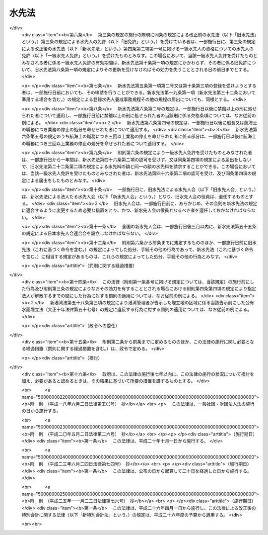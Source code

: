 .. _S24HO121:

======
水先法
======

.. raw:: html
    
    
    <b>水先法<br>
    （昭和二十四年五月三十日法律第百二十一号）</b><br><br><div align="right">最終改正：平成二五年一一月二二日法律第七六号</div><br><a name="0000000000000000000000000000000000000000000000000000000000000000000000000000000"></a>
    <br>
    　<a href="#1000000000001000000000000000000000000000000000000000000000000000000000000000000" target="data">第一章　総則（第一条―第三条）</a>
    <br>
    　<a href="#1000000000002000000000000000000000000000000000000000000000000000000000000000000" target="data">第二章　水先人</a>
    <br>
    　　<a href="#1000000000002000000001000000000000000000000000000000000000000000000000000000000" target="data">第一節　水先人の免許及び水先人試験（第四条―第十三条）</a>
    <br>
    　　<a href="#1000000000002000000002000000000000000000000000000000000000000000000000000000000" target="data">第二節　登録水先人養成施設等（第十四条―第三十二条）</a>
    <br>
    　<a href="#1000000000003000000000000000000000000000000000000000000000000000000000000000000" target="data">第三章　水先及び水先区（第三十三条―第四十七条）</a>
    <br>
    　<a href="#1000000000004000000000000000000000000000000000000000000000000000000000000000000" target="data">第四章　水先人会及び日本水先人会連合会</a>
    <br>
    　　<a href="#1000000000004000000001000000000000000000000000000000000000000000000000000000000" target="data">第一節　水先人会（第四十八条―第五十四条）</a>
    <br>
    　　<a href="#1000000000004000000002000000000000000000000000000000000000000000000000000000000" target="data">第二節　日本水先人会連合会（第五十五条―第五十八条）</a>
    <br>
    　<a href="#1000000000005000000000000000000000000000000000000000000000000000000000000000000" target="data">第五章　監督（第五十九条―第六十九条）</a>
    <br>
    　<a href="#1000000000006000000000000000000000000000000000000000000000000000000000000000000" target="data">第六章　雑則（第七十条―第七十四条）</a>
    <br>
    　<a href="#1000000000007000000000000000000000000000000000000000000000000000000000000000000" target="data">第七章　罰則（第七十五条―第八十一条）</a>
    <br>
    　<a href="#5000000000000000000000000000000000000000000000000000000000000000000000000000000" target="data">附則</a>
    <br>
    
    <p>　　　<b><a name="1000000000001000000000000000000000000000000000000000000000000000000000000000000">第一章　総則 </a>
    </b>
    </p><p>
    </p><div class="arttitle"><a name="1000000000000000000000000000000000000000000000000100000000000000000000000000000">（目的）</a>
    </div><div class="item"><b>第一条</b>
    <a name="1000000000000000000000000000000000000000000000000100000000001000000000000000000"></a>
    　この法律は、水先をすることができる者の資格を定め、並びにその養成及び確保のための措置を講ずるとともに、水先業務の適正かつ円滑な遂行を確保することにより、船舶交通の安全を図り、併せて船舶の運航能率の増進に資することを目的とする。
    </div>
    
    <p>
    </p><div class="arttitle"><a name="1000000000000000000000000000000000000000000000000200000000000000000000000000000">（定義）</a>
    </div><div class="item"><b>第二条</b>
    <a name="1000000000000000000000000000000000000000000000000200000000001000000000000000000"></a>
    　この法律において「水先」とは、水先区において、船舶に乗り込み当該船舶を導くことをいう。
    </div>
    <div class="item"><b><a name="1000000000000000000000000000000000000000000000000200000000002000000000000000000">２</a>
    </b>
    　この法律において「水先人」とは、一定の水先区について水先人の免許を受けた者をいう。
    </div>
    <div class="item"><b><a name="1000000000000000000000000000000000000000000000000200000000003000000000000000000">３</a>
    </b>
    　この法律において「水先修業生」とは、第五条第一項第二号に規定する登録水先人養成施設の課程を修習中の者をいう。
    </div>
    
    <p>
    </p><div class="arttitle"><a name="1000000000000000000000000000000000000000000000000300000000000000000000000000000">（法の適用）</a>
    </div><div class="item"><b>第三条</b>
    <a name="1000000000000000000000000000000000000000000000000300000000001000000000000000000"></a>
    　この法律のうち船舶所有者に関する規定は、船舶共有の場合には船舶管理人に、船舶貸借の場合には船舶借入人に、船長に関する規定は、船長に代わつてその職務を行う者に適用する。
    </div>
    
    
    <p>　　　<b><a name="1000000000002000000000000000000000000000000000000000000000000000000000000000000">第二章　水先人 </a>
    </b>
    </p><p>　　　　<b><a name="1000000000002000000001000000000000000000000000000000000000000000000000000000000">第一節　水先人の免許及び水先人試験</a>
    </b>
    </p><p>
    </p><div class="arttitle"><a name="1000000000000000000000000000000000000000000000000400000000000000000000000000000">（水先人の免許）</a>
    </div><div class="item"><b>第四条</b>
    <a name="1000000000000000000000000000000000000000000000000400000000001000000000000000000"></a>
    　水先人になろうとする者は、国土交通大臣の免許を受けなければならない。
    </div>
    <div class="item"><b><a name="1000000000000000000000000000000000000000000000000400000000002000000000000000000">２</a>
    </b>
    　水先人の免許は、水先区ごとに、かつ、次に掲げる資格別に与える。
    <div class="number"><b><a name="1000000000000000000000000000000000000000000000000400000000002000000001000000000">一</a>
    </b>
    　一級水先人
    </div>
    <div class="number"><b><a name="1000000000000000000000000000000000000000000000000400000000002000000002000000000">二</a>
    </b>
    　二級水先人
    </div>
    <div class="number"><b><a name="1000000000000000000000000000000000000000000000000400000000002000000003000000000">三</a>
    </b>
    　三級水先人
    </div>
    </div>
    <div class="item"><b><a name="1000000000000000000000000000000000000000000000000400000000003000000000000000000">３</a>
    </b>
    　前項各号に掲げる資格を有する者が水先業務を行うことのできる船舶は、次の表の上欄に掲げる資格に応じ、それぞれ同表の下欄に掲げる船舶とする。<br>
    <table border><tr valign="top">
    <td>
    一　一級水先人</td>
    <td>
    すべての船舶</td>
    </tr>
    
    <tr valign="top">
    <td>
    二　二級水先人</td>
    <td>
    総トン数五万トン（積載物の種類その他の船舶の航行の安全に関する事項を考慮して政令で定める船舶については、総トン数二万トン）を下らない範囲内において政令で定める総トン数を超えない船舶</td>
    </tr>
    
    <tr valign="top">
    <td>
    三　三級水先人</td>
    <td>
    総トン数二万トンを下らない範囲内において政令で定める総トン数を超えない船舶（前号の政令で定める船舶を除く。）</td>
    </tr>
    
    </table>
    <br>
    </div>
    
    <p>
    </p><div class="arttitle"><a name="1000000000000000000000000000000000000000000000000500000000000000000000000000000">（免許の要件）</a>
    </div><div class="item"><b>第五条</b>
    <a name="1000000000000000000000000000000000000000000000000500000000001000000000000000000"></a>
    　水先人の免許は、次に掲げる要件のすべてを具備した者でなければ、与えない。
    <div class="number"><b><a name="1000000000000000000000000000000000000000000000000500000000001000000001000000000">一</a>
    </b>
    　前条第二項各号に掲げる資格別に国土交通省令で定める乗船履歴又は水先業務に従事した経験及び海技士の免許（<a href="/cgi-bin/idxrefer.cgi?H_FILE=%8f%ba%93%f1%98%5a%96%40%88%ea%8e%6c%8b%e3&amp;REF_NAME=%91%44%94%95%90%45%88%f5%8b%79%82%d1%8f%ac%8c%5e%91%44%94%95%91%80%8f%63%8e%d2%96%40&amp;ANCHOR_F=&amp;ANCHOR_T=" target="inyo">船舶職員及び小型船舶操縦者法</a>
    （昭和二十六年法律第百四十九号。以下「船舶職員法」という。）<a href="/cgi-bin/idxrefer.cgi?H_FILE=%8f%ba%93%f1%98%5a%96%40%88%ea%8e%6c%8b%e3&amp;REF_NAME=%91%e6%8e%6c%8f%f0%91%e6%88%ea%8d%80&amp;ANCHOR_F=1000000000000000000000000000000000000000000000000400000000001000000000000000000&amp;ANCHOR_T=1000000000000000000000000000000000000000000000000400000000001000000000000000000#1000000000000000000000000000000000000000000000000400000000001000000000000000000" target="inyo">第四条第一項</a>
    に規定する海技士の免許をいう。以下同じ。）を有していること。
    </div>
    <div class="number"><b><a name="1000000000000000000000000000000000000000000000000500000000001000000002000000000">二</a>
    </b>
    　第十四条及び第十五条の規定により国土交通大臣の登録を受けた水先人養成施設（以下「登録水先人養成施設」という。）において、前条第二項各号に掲げる資格に応じ、水先区ごとに、船舶の操縦に関する知識及び技能その他の水先業務を行う能力を習得させるための課程を修了したこと。
    </div>
    <div class="number"><b><a name="1000000000000000000000000000000000000000000000000500000000001000000003000000000">三</a>
    </b>
    　前条第二項各号に掲げる資格別に国土交通大臣が行う水先人試験に合格したこと。
    </div>
    </div>
    <div class="item"><b><a name="1000000000000000000000000000000000000000000000000500000000002000000000000000000">２</a>
    </b>
    　国土交通大臣は、水先区に水先人がいない場合又は前項第二号の要件を具備する者がいない水先区について急速に水先人を置く必要がある場合においては、同項第一号及び第三号の要件を具備し、かつ、国土交通省令で定める回数以上当該水先区において航海に従事したことがある者に対し、その者が同項第二号の要件を具備しなくても、免許を与えることができる。
    </div>
    
    <p>
    </p><div class="arttitle"><a name="1000000000000000000000000000000000000000000000000600000000000000000000000000000">（欠格条項）</a>
    </div><div class="item"><b>第六条</b>
    <a name="1000000000000000000000000000000000000000000000000600000000001000000000000000000"></a>
    　次の各号のいずれかに該当する者は、水先人となることができない。
    <div class="number"><b><a name="1000000000000000000000000000000000000000000000000600000000001000000001000000000">一</a>
    </b>
    　日本国民でない者
    </div>
    <div class="number"><b><a name="1000000000000000000000000000000000000000000000000600000000001000000002000000000">二</a>
    </b>
    　禁錮以上の刑に処せられた者であつて、その執行を終わり、又はその執行を受けることがなくなつた日から五年を経過しないもの
    </div>
    <div class="number"><b><a name="1000000000000000000000000000000000000000000000000600000000001000000003000000000">三</a>
    </b>
    　海技士の免許又は<a href="/cgi-bin/idxrefer.cgi?H_FILE=%8f%ba%93%f1%98%5a%96%40%88%ea%8e%6c%8b%e3&amp;REF_NAME=%91%44%94%95%90%45%88%f5%96%40%91%e6%93%f1%8f%5c%8e%4f%8f%f0%82%cc%93%f1%91%e6%88%ea%8d%80&amp;ANCHOR_F=1000000000000000000000000000000000000000000000002300200000001000000000000000000&amp;ANCHOR_T=1000000000000000000000000000000000000000000000002300200000001000000000000000000#1000000000000000000000000000000000000000000000002300200000001000000000000000000" target="inyo">船舶職員法第二十三条の二第一項</a>
    に規定する小型船舶操縦士の免許を取り消され、取消しの日から五年を経過しない者
    </div>
    <div class="number"><b><a name="1000000000000000000000000000000000000000000000000600000000001000000004000000000">四</a>
    </b>
    　船長又は航海士の職務につき業務の停止を命ぜられ、その業務の停止の期間中の者
    </div>
    <div class="number"><b><a name="1000000000000000000000000000000000000000000000000600000000001000000005000000000">五</a>
    </b>
    　船長又は航海士の職務につき三回以上業務の停止を命ぜられ、直近の業務の停止の期間が満了した日から五年を経過しない者
    </div>
    <div class="number"><b><a name="1000000000000000000000000000000000000000000000000600000000001000000006000000000">六</a>
    </b>
    　水先人の免許を取り消され、取消しの日から五年を経過しない者
    </div>
    </div>
    
    <p>
    </p><div class="arttitle"><a name="1000000000000000000000000000000000000000000000000700000000000000000000000000000">（水先人試験）</a>
    </div><div class="item"><b>第七条</b>
    <a name="1000000000000000000000000000000000000000000000000700000000001000000000000000000"></a>
    　水先人試験は、第四条第二項各号に掲げる資格に応じ、免許を受けようとする水先区の実情に即して水先業務を行う能力があるかどうかを判定することを目的とし、その内容には、実際的なものと理論的なものとを含まなければならない。
    </div>
    <div class="item"><b><a name="1000000000000000000000000000000000000000000000000700000000002000000000000000000">２</a>
    </b>
    　水先人試験は、身体検査及び学術試験とする。
    </div>
    <div class="item"><b><a name="1000000000000000000000000000000000000000000000000700000000003000000000000000000">３</a>
    </b>
    　身体検査に合格した者でなければ、学術試験を受けることができない。
    </div>
    <div class="item"><b><a name="1000000000000000000000000000000000000000000000000700000000004000000000000000000">４</a>
    </b>
    　学術試験は、筆記試験及び口述試験とし、次に掲げる事項について行う。
    <div class="number"><b><a name="1000000000000000000000000000000000000000000000000700000000004000000001000000000">一</a>
    </b>
    　海上の衝突予防に関する法規その他当該水先区の航法に関する法規
    </div>
    <div class="number"><b><a name="1000000000000000000000000000000000000000000000000700000000004000000002000000000">二</a>
    </b>
    　当該水先区の風位、風力、天候、潮汐、潮流その他気象及び海象に関する知識
    </div>
    <div class="number"><b><a name="1000000000000000000000000000000000000000000000000700000000004000000003000000000">三</a>
    </b>
    　当該水先区の水路、水深、距離、浅瀬等の航路障害物、航路標識その他重要な事項に関する知識
    </div>
    <div class="number"><b><a name="1000000000000000000000000000000000000000000000000700000000004000000004000000000">四</a>
    </b>
    　船舶の操縦に関する知識及び技能
    </div>
    <div class="number"><b><a name="1000000000000000000000000000000000000000000000000700000000004000000005000000000">五</a>
    </b>
    　その他水先人として必要と認められる知識又は技能であつて国土交通省令で定める事項
    </div>
    </div>
    <div class="item"><b><a name="1000000000000000000000000000000000000000000000000700000000005000000000000000000">５</a>
    </b>
    　筆記試験に合格した者でなければ、口述試験を受けることができない。
    </div>
    
    <p>
    </p><div class="arttitle"><a name="1000000000000000000000000000000000000000000000000800000000000000000000000000000">（水先人試験の免除）</a>
    </div><div class="item"><b>第八条</b>
    <a name="1000000000000000000000000000000000000000000000000800000000001000000000000000000"></a>
    　第四条第二項各号に掲げる資格について水先人試験を受ける者がその受ける水先人試験に係る資格より下級の資格の同一の水先区の水先人である場合には、国土交通省令で定めるところにより、学術試験の一部を免除することができる。
    </div>
    <div class="item"><b><a name="1000000000000000000000000000000000000000000000000800000000002000000000000000000">２</a>
    </b>
    　第四条第二項各号に掲げる資格について水先人試験を受ける者がその受ける水先人試験に係る資格と同一の資格の他の水先区の水先人である場合には、国土交通省令で定めるところにより、学術試験の一部を免除することができる。
    </div>
    
    <p>
    </p><div class="arttitle"><a name="1000000000000000000000000000000000000000000000000900000000000000000000000000000">（登録及び水先免状）</a>
    </div><div class="item"><b>第九条</b>
    <a name="1000000000000000000000000000000000000000000000000900000000001000000000000000000"></a>
    　国土交通大臣は、水先人の免許を与えたときは、水先人名簿に登録し、かつ、水先免状を交付しなければならない。
    </div>
    <div class="item"><b><a name="1000000000000000000000000000000000000000000000000900000000002000000000000000000">２</a>
    </b>
    　水先人名簿は、国土交通省に備える。
    </div>
    
    <p>
    </p><div class="arttitle"><a name="1000000000000000000000000000000000000000000000001000000000000000000000000000000">（免許の更新）</a>
    </div><div class="item"><b>第十条</b>
    <a name="1000000000000000000000000000000000000000000000001000000000001000000000000000000"></a>
    　水先人の免許の有効期間は、五年とする。ただし、二級水先人又は三級水先人であつて初めて水先人の免許を受けた者その他の国土交通省令で定める者の免許の有効期間については、三年以上五年以内において国土交通省令で定める期間とする。
    </div>
    <div class="item"><b><a name="1000000000000000000000000000000000000000000000001000000000002000000000000000000">２</a>
    </b>
    　前項の有効期間は、その満了の際、申請により更新することができる。
    </div>
    <div class="item"><b><a name="1000000000000000000000000000000000000000000000001000000000003000000000000000000">３</a>
    </b>
    　国土交通大臣は、前項の規定による水先人の免許の有効期間の更新の申請があつた場合には、その者がその資格に応じ水先業務を行うに当たり必要な事項に関する最新の知識及び技能を習得させるための講習（以下「水先免許更新講習」という。）であつて第二十九条及び第三十条の規定により国土交通大臣の登録を受けたもの（以下「登録水先免許更新講習」という。）の課程を修了した者でなければ、水先人の免許の有効期間の更新をしてはならない。
    </div>
    <div class="item"><b><a name="1000000000000000000000000000000000000000000000001000000000004000000000000000000">４</a>
    </b>
    　国土交通大臣は、第二項の規定による水先人の免許の有効期間の更新に際し、必要があると認めるときは、国土交通省令の定めるところにより、当該水先人に対し第七条第四項各号に掲げる事項について筆記試験又は口述試験をすることができる。
    </div>
    
    <p>
    </p><div class="arttitle"><a name="1000000000000000000000000000000000000000000000001100000000000000000000000000000">（以前に水先人であつた者に対する免許）</a>
    </div><div class="item"><b>第十一条</b>
    <a name="1000000000000000000000000000000000000000000000001100000000001000000000000000000"></a>
    　前条第四項の規定は、国土交通大臣が、以前に水先人であつた者に対し水先人の免許を与えようとする場合について準用する。
    </div>
    
    <p>
    </p><div class="arttitle"><a name="1000000000000000000000000000000000000000000000001200000000000000000000000000000">（免許の失効）</a>
    </div><div class="item"><b>第十二条</b>
    <a name="1000000000000000000000000000000000000000000000001200000000001000000000000000000"></a>
    　水先人が上級の資格についての水先人の免許を受けたときは、下級の資格についての水先人の免許は、その効力を失う。
    </div>
    
    <p>
    </p><div class="arttitle"><a name="1000000000000000000000000000000000000000000000001300000000000000000000000000000">（身体検査）</a>
    </div><div class="item"><b>第十三条</b>
    <a name="1000000000000000000000000000000000000000000000001300000000001000000000000000000"></a>
    　国土交通大臣は、水先人が心身の障害により水先業務を適正に行うことができない者として国土交通省令で定めるものでないかどうかを確かめるために、毎年、水先人の身体検査を行わなければならない。
    </div>
    <div class="item"><b><a name="1000000000000000000000000000000000000000000000001300000000002000000000000000000">２</a>
    </b>
    　国土交通大臣は、前項に規定する事項を確かめるため必要があると認めるときは、いつでも当該水先人の身体検査を行うことができる。
    </div>
    <div class="item"><b><a name="1000000000000000000000000000000000000000000000001300000000003000000000000000000">３</a>
    </b>
    　前二項の身体検査の実施に関し必要な事項は、国土交通省令で定める。
    </div>
    
    
    <p>　　　　<b><a name="1000000000002000000002000000000000000000000000000000000000000000000000000000000">第二節　登録水先人養成施設等</a>
    </b>
    </p><p>
    </p><div class="arttitle"><a name="1000000000000000000000000000000000000000000000001400000000000000000000000000000">（水先人養成施設の登録）</a>
    </div><div class="item"><b>第十四条</b>
    <a name="1000000000000000000000000000000000000000000000001400000000001000000000000000000"></a>
    　第五条第一項第二号の登録は、水先人養成施設における水先人の養成を行おうとする者の申請により行う。
    </div>
    
    <p>
    </p><div class="arttitle"><a name="1000000000000000000000000000000000000000000000001500000000000000000000000000000">（登録の要件等）</a>
    </div><div class="item"><b>第十五条</b>
    <a name="1000000000000000000000000000000000000000000000001500000000001000000000000000000"></a>
    　国土交通大臣は、前条の規定による登録の申請が次に掲げる要件のすべてに適合しているときは、その登録をしなければならない。この場合において、登録に関して必要な手続は、国土交通省令で定める。
    <div class="number"><b><a name="1000000000000000000000000000000000000000000000001500000000001000000001000000000">一</a>
    </b>
    　次に掲げる施設及び設備を用いて水先人養成施設における水先人の養成が行われるものであること。<div class="para1"><b>イ</b>　講義室</div>
    <div class="para1"><b>ロ</b>　実習室</div>
    <div class="para1"><b>ハ</b>　実習用船舶</div>
    <div class="para1"><b>ニ</b>　操船シミュレータ</div>
    <div class="para1"><b>ホ</b>　水路図誌</div>
    <div class="para1"><b>ヘ</b>　天気図</div>
    <div class="para1"><b>ト</b>　語学練習装置又は視聴覚教材を使用するために必要な設備</div>
    <div class="para1"><b>チ</b>　水先業務に関する英会話を録音した視聴覚教材</div>
    <div class="para1"><b>リ</b>　教育に必要な模型、掛図、書籍その他の教材</div>
    
    </div>
    <div class="number"><b><a name="1000000000000000000000000000000000000000000000001500000000001000000002000000000">二</a>
    </b>
    　次に掲げる条件のいずれにも適合する講師により水先人養成施設における水先人の養成が行われるものであること。<div class="para1"><b>イ</b>　二十歳以上であること。</div>
    <div class="para1"><b>ロ</b>　過去二年間に水先人養成施設における水先人の養成に関する事務に関し不正な行為を行つた者又はこの法律若しくはこの法律に基づく命令の規定に違反し、罰金以上の刑に処せられ、その執行を終わり、若しくは執行を受けることがなくなつた日から二年を経過しない者でないこと。</div>
    <div class="para1"><b>ハ</b>　次に掲げる条件のいずれかに適合すること。</div>
    <div class="para2"><b>（１）</b>　一級水先人の資格についての免許を有する者であつて当該免許を受けた後一年以上水先業務に従事した経験を有するもの</div>
    <div class="para2"><b>（２）</b>　<a href="/cgi-bin/idxrefer.cgi?H_FILE=%8f%ba%93%f1%98%5a%96%40%88%ea%8e%6c%8b%e3&amp;REF_NAME=%91%44%94%95%90%45%88%f5%96%40&amp;ANCHOR_F=&amp;ANCHOR_T=" target="inyo">船舶職員法</a>
    別表第三の上欄一の項の三級海技士（航海）養成施設において、講師として一年以上船舶職員の養成に従事した経験を有する者</div>
    <div class="para2"><b>（３）</b>　（１）又は（２）に掲げる者と同等以上の能力を有するものであること。</div>
    
    </div>
    </div>
    <div class="item"><b><a name="1000000000000000000000000000000000000000000000001500000000002000000000000000000">２</a>
    </b>
    　国土交通大臣は、前条の規定により登録の申請をした者が、次の各号のいずれかに該当するときは、その登録をしてはならない。
    <div class="number"><b><a name="1000000000000000000000000000000000000000000000001500000000002000000001000000000">一</a>
    </b>
    　この法律又はこの法律に基づく命令の規定に違反し、罰金以上の刑に処せられ、その執行を終わり、又は執行を受けることがなくなつた日から二年を経過しない者
    </div>
    <div class="number"><b><a name="1000000000000000000000000000000000000000000000001500000000002000000002000000000">二</a>
    </b>
    　第二十四条の規定により第五条第一項第二号の登録を取り消され、その取消しの日から二年を経過しない者
    </div>
    <div class="number"><b><a name="1000000000000000000000000000000000000000000000001500000000002000000003000000000">三</a>
    </b>
    　法人であつて、登録水先人養成施設における水先人の養成に関する事務（以下「登録水先人養成事務」という。）を行う役員のうちに前二号のいずれかに該当する者があるもの
    </div>
    </div>
    <div class="item"><b><a name="1000000000000000000000000000000000000000000000001500000000003000000000000000000">３</a>
    </b>
    　第五条第一項第二号の登録は、登録水先人養成施設登録簿に次に掲げる事項を記載してするものとする。
    <div class="number"><b><a name="1000000000000000000000000000000000000000000000001500000000003000000001000000000">一</a>
    </b>
    　登録年月日及び登録番号
    </div>
    <div class="number"><b><a name="1000000000000000000000000000000000000000000000001500000000003000000002000000000">二</a>
    </b>
    　登録水先人養成施設における水先人の養成を行う者（以下「登録水先人養成実施機関」という。）の氏名又は名称及び住所並びに法人にあつては、その代表者の氏名
    </div>
    <div class="number"><b><a name="1000000000000000000000000000000000000000000000001500000000003000000003000000000">三</a>
    </b>
    　登録水先人養成施設における第四条第二項各号に掲げる資格及び水先区に応じて国土交通省令で定める課程の区分
    </div>
    <div class="number"><b><a name="1000000000000000000000000000000000000000000000001500000000003000000004000000000">四</a>
    </b>
    　登録水先人養成事務を行う事務所の所在地
    </div>
    <div class="number"><b><a name="1000000000000000000000000000000000000000000000001500000000003000000005000000000">五</a>
    </b>
    　前各号に掲げるもののほか、国土交通省令で定める事項
    </div>
    </div>
    
    <p>
    </p><div class="arttitle"><a name="1000000000000000000000000000000000000000000000001600000000000000000000000000000">（登録の更新）</a>
    </div><div class="item"><b>第十六条</b>
    <a name="1000000000000000000000000000000000000000000000001600000000001000000000000000000"></a>
    　第五条第一項第二号の登録は、三年を下らない政令で定める期間ごとにその更新を受けなければ、その期間の経過によつて、その効力を失う。
    </div>
    <div class="item"><b><a name="1000000000000000000000000000000000000000000000001600000000002000000000000000000">２</a>
    </b>
    　前二条の規定は、前項の登録の更新について準用する。
    </div>
    
    <p>
    </p><div class="arttitle"><a name="1000000000000000000000000000000000000000000000001700000000000000000000000000000">（登録水先人養成事務の実施に係る義務）</a>
    </div><div class="item"><b>第十七条</b>
    <a name="1000000000000000000000000000000000000000000000001700000000001000000000000000000"></a>
    　登録水先人養成実施機関は、公正に、かつ、国土交通省令で定める基準に適合する方法により登録水先人養成事務を行わなければならない。
    </div>
    
    <p>
    </p><div class="arttitle"><a name="1000000000000000000000000000000000000000000000001800000000000000000000000000000">（登録事項の変更の届出）</a>
    </div><div class="item"><b>第十八条</b>
    <a name="1000000000000000000000000000000000000000000000001800000000001000000000000000000"></a>
    　登録水先人養成実施機関は、第十五条第三項第二号から第五号までに掲げる事項を変更しようとするときは、あらかじめ、その旨を国土交通大臣に届け出なければならない。
    </div>
    
    <p>
    </p><div class="arttitle"><a name="1000000000000000000000000000000000000000000000001900000000000000000000000000000">（登録水先人養成事務規程）</a>
    </div><div class="item"><b>第十九条</b>
    <a name="1000000000000000000000000000000000000000000000001900000000001000000000000000000"></a>
    　登録水先人養成実施機関は、登録水先人養成事務の開始前に、登録水先人養成事務の実施に関する規程（以下「登録水先人養成事務規程」という。）を定め、国土交通大臣に届け出なければならない。これを変更しようとするときも、同様とする。
    </div>
    <div class="item"><b><a name="1000000000000000000000000000000000000000000000001900000000002000000000000000000">２</a>
    </b>
    　登録水先人養成事務規程には、登録水先人養成施設における水先人の養成の方法、登録水先人養成施設における水先人の養成に関する料金その他の国土交通省令で定める事項を定めておかなければならない。
    </div>
    
    <p>
    </p><div class="arttitle"><a name="1000000000000000000000000000000000000000000000002000000000000000000000000000000">（登録水先人養成事務の休廃止）</a>
    </div><div class="item"><b>第二十条</b>
    <a name="1000000000000000000000000000000000000000000000002000000000001000000000000000000"></a>
    　登録水先人養成実施機関は、登録水先人養成事務に関する業務の全部又は一部を休止し、又は廃止しようとするときは、国土交通省令で定めるところにより、あらかじめ、その旨を国土交通大臣に届け出なければならない。
    </div>
    
    <p>
    </p><div class="arttitle"><a name="1000000000000000000000000000000000000000000000002100000000000000000000000000000">（財務諸表等の備付け及び閲覧等）</a>
    </div><div class="item"><b>第二十一条</b>
    <a name="1000000000000000000000000000000000000000000000002100000000001000000000000000000"></a>
    　登録水先人養成実施機関（国又は地方公共団体を除く。次項において同じ。）は、毎事業年度経過後三月以内に、その事業年度の財産目録、貸借対照表及び損益計算書又は収支計算書並びに事業報告書（その作成に代えて電磁的記録（電子的方式、磁気的方式その他人の知覚によつては認識することができない方式で作られる記録であつて、電子計算機による情報処理の用に供されるものをいう。以下同じ。）の作成がされている場合における当該電磁的記録を含む。以下「財務諸表等」という。）を作成し、五年間事務所に備えて置かなければならない。
    </div>
    <div class="item"><b><a name="1000000000000000000000000000000000000000000000002100000000002000000000000000000">２</a>
    </b>
    　登録水先人養成施設における教育を受けようとする者その他の利害関係人は、登録水先人養成実施機関の業務時間内は、いつでも、次に掲げる請求をすることができる。ただし、第二号又は第四号の請求をするには、登録水先人養成実施機関の定めた費用を支払わなければならない。
    <div class="number"><b><a name="1000000000000000000000000000000000000000000000002100000000002000000001000000000">一</a>
    </b>
    　財務諸表等が書面をもつて作成されているときは、当該書面の閲覧又は謄写の請求
    </div>
    <div class="number"><b><a name="1000000000000000000000000000000000000000000000002100000000002000000002000000000">二</a>
    </b>
    　前号の書面の謄本又は抄本の請求
    </div>
    <div class="number"><b><a name="1000000000000000000000000000000000000000000000002100000000002000000003000000000">三</a>
    </b>
    　財務諸表等が電磁的記録をもつて作成されているときは、当該電磁的記録に記録された事項を国土交通省令で定める方法により表示したものの閲覧又は謄写の請求
    </div>
    <div class="number"><b><a name="1000000000000000000000000000000000000000000000002100000000002000000004000000000">四</a>
    </b>
    　前号の電磁的記録に記録された事項を電磁的方法（電子情報処理組織を使用する方法その他の情報通信の技術を利用する方法であつて国土交通省令で定めるものをいう。）により提供することの請求又は当該事項を記載した書面の交付の請求
    </div>
    </div>
    
    <p>
    </p><div class="arttitle"><a name="1000000000000000000000000000000000000000000000002200000000000000000000000000000">（適合命令）</a>
    </div><div class="item"><b>第二十二条</b>
    <a name="1000000000000000000000000000000000000000000000002200000000001000000000000000000"></a>
    　国土交通大臣は、登録水先人養成施設が第十五条第一項各号のいずれかに適合しなくなつたと認めるときは、その登録水先人養成実施機関に対し、これらの規定に適合するため必要な措置をとるべきことを命ずることができる。
    </div>
    
    <p>
    </p><div class="arttitle"><a name="1000000000000000000000000000000000000000000000002300000000000000000000000000000">（改善命令）</a>
    </div><div class="item"><b>第二十三条</b>
    <a name="1000000000000000000000000000000000000000000000002300000000001000000000000000000"></a>
    　国土交通大臣は、登録水先人養成実施機関が第十七条の規定に違反していると認めるときは、その登録水先人養成実施機関に対し、登録水先人養成事務の改善に関し必要な措置をとるべきことを命ずることができる。
    </div>
    
    <p>
    </p><div class="arttitle"><a name="1000000000000000000000000000000000000000000000002400000000000000000000000000000">（登録の取消し等）</a>
    </div><div class="item"><b>第二十四条</b>
    <a name="1000000000000000000000000000000000000000000000002400000000001000000000000000000"></a>
    　国土交通大臣は、登録水先人養成実施機関が次の各号のいずれかに該当するときは、第五条第一項第二号の登録を取り消し、又は期間を定めて登録水先人養成事務に関する業務の全部若しくは一部の停止を命ずることができる。
    <div class="number"><b><a name="1000000000000000000000000000000000000000000000002400000000001000000001000000000">一</a>
    </b>
    　第十五条第二項第一号又は第三号に該当するに至つたとき。
    </div>
    <div class="number"><b><a name="1000000000000000000000000000000000000000000000002400000000001000000002000000000">二</a>
    </b>
    　第十八条から第二十条まで、第二十一条第一項又は次条の規定に違反したとき。
    </div>
    <div class="number"><b><a name="1000000000000000000000000000000000000000000000002400000000001000000003000000000">三</a>
    </b>
    　正当な理由がないのに第二十一条第二項各号の規定による請求を拒んだとき。
    </div>
    <div class="number"><b><a name="1000000000000000000000000000000000000000000000002400000000001000000004000000000">四</a>
    </b>
    　前二条の規定による命令に違反したとき。
    </div>
    <div class="number"><b><a name="1000000000000000000000000000000000000000000000002400000000001000000005000000000">五</a>
    </b>
    　不正の手段により第五条第一項第二号の登録を受けたとき。
    </div>
    </div>
    
    <p>
    </p><div class="arttitle"><a name="1000000000000000000000000000000000000000000000002500000000000000000000000000000">（帳簿の記載）</a>
    </div><div class="item"><b>第二十五条</b>
    <a name="1000000000000000000000000000000000000000000000002500000000001000000000000000000"></a>
    　登録水先人養成実施機関は、国土交通省令で定めるところにより、帳簿を備え、登録水先人養成事務に関し国土交通省令で定める事項を記載し、これを保存しなければならない。
    </div>
    
    <p>
    </p><div class="arttitle"><a name="1000000000000000000000000000000000000000000000002600000000000000000000000000000">（報告等）</a>
    </div><div class="item"><b>第二十六条</b>
    <a name="1000000000000000000000000000000000000000000000002600000000001000000000000000000"></a>
    　国土交通大臣は、この法律の目的を達成するため必要な限度において、登録水先人養成実施機関に対し、登録水先人養成事務に関し報告させ、又はその職員に、登録水先人養成実施機関の事務所に立ち入り、登録水先人養成事務の状況若しくは帳簿書類その他の物件を検査し、若しくは関係者に質問させることができる。
    </div>
    <div class="item"><b><a name="1000000000000000000000000000000000000000000000002600000000002000000000000000000">２</a>
    </b>
    　前項の規定により立入検査をする職員は、その身分を示す証票を携帯し、関係者にこれを提示しなければならない。
    </div>
    <div class="item"><b><a name="1000000000000000000000000000000000000000000000002600000000003000000000000000000">３</a>
    </b>
    　第一項の規定による立入検査の権限は、犯罪捜査のために認められたものと解釈してはならない。
    </div>
    
    <p>
    </p><div class="arttitle"><a name="1000000000000000000000000000000000000000000000002700000000000000000000000000000">（国土交通大臣による水先人の養成）</a>
    </div><div class="item"><b>第二十七条</b>
    <a name="1000000000000000000000000000000000000000000000002700000000001000000000000000000"></a>
    　国土交通大臣は、登録水先人養成実施機関がいないとき、第二十条の規定による登録水先人養成事務に関する業務の全部又は一部の休止又は廃止の届出があつたとき、第二十四条の規定により第五条第一項第二号の登録を取り消し、又は登録水先人養成実施機関に対し登録水先人養成事務に関する業務の全部若しくは一部の停止を命じたとき、登録水先人養成実施機関が天災その他の事由により登録水先人養成事務に関する業務の全部又は一部を実施することが困難となつたとき、その他必要があると認めるときは、水先人の養成に関する事務の全部又は一部を自ら行うことができる。
    </div>
    
    <p>
    </p><div class="arttitle"><a name="1000000000000000000000000000000000000000000000002800000000000000000000000000000">（公示）</a>
    </div><div class="item"><b>第二十八条</b>
    <a name="1000000000000000000000000000000000000000000000002800000000001000000000000000000"></a>
    　国土交通大臣は、次の場合には、その旨を官報に公示しなければならない。
    <div class="number"><b><a name="1000000000000000000000000000000000000000000000002800000000001000000001000000000">一</a>
    </b>
    　第五条第一項第二号の登録をしたとき。
    </div>
    <div class="number"><b><a name="1000000000000000000000000000000000000000000000002800000000001000000002000000000">二</a>
    </b>
    　第十八条又は第二十条の規定による届出があつたとき。
    </div>
    <div class="number"><b><a name="1000000000000000000000000000000000000000000000002800000000001000000003000000000">三</a>
    </b>
    　第二十四条の規定により第五条第一項第二号の登録を取り消し、又は業務の停止を命じたとき。
    </div>
    <div class="number"><b><a name="1000000000000000000000000000000000000000000000002800000000001000000004000000000">四</a>
    </b>
    　前条の規定により国土交通大臣が水先人の養成に関する事務の全部若しくは一部を自ら行うものとするとき、又は自ら行つていた水先人の養成に関する事務の全部若しくは一部を行わないこととするとき。
    </div>
    </div>
    
    <p>
    </p><div class="arttitle"><a name="1000000000000000000000000000000000000000000000002900000000000000000000000000000">（水先免許更新講習の登録）</a>
    </div><div class="item"><b>第二十九条</b>
    <a name="1000000000000000000000000000000000000000000000002900000000001000000000000000000"></a>
    　第十条第三項の登録は、水先免許更新講習を行おうとする者の申請により行う。
    </div>
    
    <p>
    </p><div class="arttitle"><a name="1000000000000000000000000000000000000000000000003000000000000000000000000000000">（登録の要件等）</a>
    </div><div class="item"><b>第三十条</b>
    <a name="1000000000000000000000000000000000000000000000003000000000001000000000000000000"></a>
    　国土交通大臣は、前条の規定による登録の申請が、次に掲げる要件のすべてに適合しているときは、その登録をしなければならない。この場合において、登録に関して必要な手続は、国土交通省令で定める。
    <div class="number"><b><a name="1000000000000000000000000000000000000000000000003000000000001000000001000000000">一</a>
    </b>
    　次に掲げる施設及び設備を用いて水先免許更新講習が行われるものであること。<div class="para1"><b>イ</b>　講義室</div>
    <div class="para1"><b>ロ</b>　操船シミュレータ</div>
    <div class="para1"><b>ハ</b>　次に掲げる事項を内容とした視聴覚教材</div>
    <div class="para2"><b>（１）</b>　海上における事故及び災害の防止に関すること。</div>
    <div class="para2"><b>（２）</b>　最新の船舶技術に関すること。</div>
    <div class="para2"><b>（３）</b>　最新の海事法令に関すること。</div>
    <div class="para1"><b>ニ</b>　視聴覚教材を使用するために必要な設備</div>
    
    </div>
    <div class="number"><b><a name="1000000000000000000000000000000000000000000000003000000000001000000002000000000">二</a>
    </b>
    　次に掲げる条件のいずれにも適合する講師により水先免許更新講習が行われるものであること。<div class="para1"><b>イ</b>　二十歳以上であること。</div>
    <div class="para1"><b>ロ</b>　過去二年間に水先免許更新講習の実施に関する事務に関し不正な行為を行つた者又はこの法律若しくはこの法律に基づく命令の規定に違反し、罰金以上の刑に処せられ、その執行を終わり、若しくは執行を受けることがなくなつた日から二年を経過しない者でないこと。</div>
    <div class="para1"><b>ハ</b>　次に掲げる条件のいずれかに適合すること。</div>
    <div class="para2"><b>（１）</b>　一級水先人の資格についての免許を有する者であつて当該免許を受けた後一年以上水先業務に従事した経験を有するもの</div>
    <div class="para2"><b>（２）</b>　<a href="/cgi-bin/idxrefer.cgi?H_FILE=%8f%ba%93%f1%98%5a%96%40%88%ea%8e%6c%8b%e3&amp;REF_NAME=%91%44%94%95%90%45%88%f5%96%40&amp;ANCHOR_F=&amp;ANCHOR_T=" target="inyo">船舶職員法</a>
    別表第三の上欄一の項の三級海技士（航海）養成施設において、講師として一年以上船舶職員の養成に従事した経験を有する者</div>
    <div class="para2"><b>（３）</b>　（１）又は（２）に掲げる者と同等以上の能力を有するものであること。</div>
    
    </div>
    </div>
    <div class="item"><b><a name="1000000000000000000000000000000000000000000000003000000000002000000000000000000">２</a>
    </b>
    　国土交通大臣は、前条の規定により登録の申請をした者が、次の各号のいずれかに該当するときは、その登録をしてはならない。
    <div class="number"><b><a name="1000000000000000000000000000000000000000000000003000000000002000000001000000000">一</a>
    </b>
    　この法律又はこの法律に基づく命令の規定に違反し、罰金以上の刑に処せられ、その執行を終わり、又は執行を受けることがなくなつた日から二年を経過しない者
    </div>
    <div class="number"><b><a name="1000000000000000000000000000000000000000000000003000000000002000000002000000000">二</a>
    </b>
    　第三十二条において準用する第二十四条の規定により第十条第三項の登録を取り消され、その取消しの日から二年を経過しない者
    </div>
    <div class="number"><b><a name="1000000000000000000000000000000000000000000000003000000000002000000003000000000">三</a>
    </b>
    　法人であつて、登録水先免許更新講習の実施に関する事務（以下「登録水先免許更新講習事務」という。）を行う役員のうちに前二号のいずれかに該当する者があるもの
    </div>
    </div>
    <div class="item"><b><a name="1000000000000000000000000000000000000000000000003000000000003000000000000000000">３</a>
    </b>
    　第十条第三項の登録は、登録水先免許更新講習登録簿に次に掲げる事項を記載してするものとする。
    <div class="number"><b><a name="1000000000000000000000000000000000000000000000003000000000003000000001000000000">一</a>
    </b>
    　登録年月日及び登録番号
    </div>
    <div class="number"><b><a name="1000000000000000000000000000000000000000000000003000000000003000000002000000000">二</a>
    </b>
    　登録水先免許更新講習を行う者（以下「登録水先免許更新講習実施機関」という。）の氏名又は名称及び住所並びに法人にあつては、その代表者の氏名
    </div>
    <div class="number"><b><a name="1000000000000000000000000000000000000000000000003000000000003000000003000000000">三</a>
    </b>
    　登録水先免許更新講習における第四条第二項各号に掲げる資格及び水先区に応じて国土交通省令で定める課程の区分
    </div>
    <div class="number"><b><a name="1000000000000000000000000000000000000000000000003000000000003000000004000000000">四</a>
    </b>
    　登録水先免許更新講習事務を行う事務所の所在地
    </div>
    <div class="number"><b><a name="1000000000000000000000000000000000000000000000003000000000003000000005000000000">五</a>
    </b>
    　前各号に掲げるもののほか、国土交通省令で定める事項
    </div>
    </div>
    
    <p>
    </p><div class="arttitle"><a name="1000000000000000000000000000000000000000000000003100000000000000000000000000000">（登録の更新）</a>
    </div><div class="item"><b>第三十一条</b>
    <a name="1000000000000000000000000000000000000000000000003100000000001000000000000000000"></a>
    　第十条第三項の登録は、三年を下らない政令で定める期間ごとにその更新を受けなければ、その期間の経過によつて、その効力を失う。
    </div>
    <div class="item"><b><a name="1000000000000000000000000000000000000000000000003100000000002000000000000000000">２</a>
    </b>
    　前二条の規定は、前項の登録の更新について準用する。
    </div>
    
    <p>
    </p><div class="arttitle"><a name="1000000000000000000000000000000000000000000000003200000000000000000000000000000">（準用）</a>
    </div><div class="item"><b>第三十二条</b>
    <a name="1000000000000000000000000000000000000000000000003200000000001000000000000000000"></a>
    　第十七条から第二十八条までの規定は、登録水先免許更新講習、登録水先免許更新講習実施機関及び登録水先免許更新講習事務について準用する。この場合において、第十八条中「第十五条第三項第二号から第五号まで」とあるのは「第三十条第三項第二号から第五号まで」と、第二十二条中「第十五条第一項各号」とあるのは「第三十条第一項各号」と、第二十四条、第二十七条並びに第二十八条第一号及び第三号中「第五条第一項第二号」とあるのは「第十条第三項」と、第二十四条第一号中「第十五条第二項第一号又は第三号」とあるのは「第三十条第二項第一号又は第三号」と読み替えるものとする。
    </div>
    
    
    
    <p>　　　<b><a name="1000000000003000000000000000000000000000000000000000000000000000000000000000000">第三章　水先及び水先区 </a>
    </b>
    </p><p>
    </p><div class="arttitle"><a name="1000000000000000000000000000000000000000000000003300000000000000000000000000000">（水先区）</a>
    </div><div class="item"><b>第三十三条</b>
    <a name="1000000000000000000000000000000000000000000000003300000000001000000000000000000"></a>
    　水先区の名称及び区域は、政令で定める。
    </div>
    
    <p>
    </p><div class="arttitle"><a name="1000000000000000000000000000000000000000000000003400000000000000000000000000000">（水先人の員数）</a>
    </div><div class="item"><b>第三十四条</b>
    <a name="1000000000000000000000000000000000000000000000003400000000001000000000000000000"></a>
    　各水先区の水先人の最低の員数は、国土交通省令で定める。
    </div>
    
    <p>
    </p><div class="arttitle"><a name="1000000000000000000000000000000000000000000000003500000000000000000000000000000">（強制水先）</a>
    </div><div class="item"><b>第三十五条</b>
    <a name="1000000000000000000000000000000000000000000000003500000000001000000000000000000"></a>
    　次に掲げる船舶（海上保安庁の船舶その他国土交通省令で定める船舶を除く。次項において同じ。）の船長は、水先区のうち政令で定める港又は水域において、その船舶を運航するときは、第四条の定めるところにより当該船舶について水先をすることができる水先人を乗り込ませなければならない。ただし、日本船舶又は日本船舶を所有することができる者が借入れ（期間傭船を除く。）をした日本船舶以外の船舶の船長であつて、当該港又は水域において国土交通省令で定める回数以上航海に従事したと地方運輸局長（運輸監理部長を含む。以下同じ。）が認めるもの（地方運輸局長の認定後二年を経過しない者に限る。）が、その船舶を運航する場合は、この限りでない。
    <div class="number"><b><a name="1000000000000000000000000000000000000000000000003500000000001000000001000000000">一</a>
    </b>
    　日本船舶でない総トン数三百トン以上の船舶
    </div>
    <div class="number"><b><a name="1000000000000000000000000000000000000000000000003500000000001000000002000000000">二</a>
    </b>
    　日本国の港と外国の港との間における航海に従事する総トン数三百トン以上の日本船舶
    </div>
    <div class="number"><b><a name="1000000000000000000000000000000000000000000000003500000000001000000003000000000">三</a>
    </b>
    　前号に掲げるもののほか、総トン数千トン以上の日本船舶
    </div>
    </div>
    <div class="item"><b><a name="1000000000000000000000000000000000000000000000003500000000002000000000000000000">２</a>
    </b>
    　前項の政令で定める港又は水域のうち政令で定めるものについては、同項各号に掲げる船舶の範囲内において、当該港又は水域における自然的条件、船舶交通の状況、水先業務の態勢その他の事情を考慮して、政令で、同項本文の水先人を乗り込ませなければならない船舶を別に定めることができる。この場合において、同項本文の規定は、当該港又は水域においては、当該政令で定める船舶以外の船舶については、適用しない。
    </div>
    
    <p>
    </p><div class="item"><b><a name="1000000000000000000000000000000000000000000000003600000000000000000000000000000">第三十六条</a>
    </b>
    <a name="1000000000000000000000000000000000000000000000003600000000001000000000000000000"></a>
    　国土交通大臣は、水先区のうち工事若しくは作業の実施により又は船舶の沈没その他の船舶交通の障害の発生により船舶交通の危険が生じ、又は生ずるおそれがある港又は水域について、当該港又は水域における船舶交通の危険を防止するため特に必要があると認めるときは、告示により、水先人を乗り込ませなければならない船舶（海上保安庁の船舶及び前条第一項の国土交通省令で定める船舶を除く。）、港又は水域及び期間を定めることができる。
    </div>
    <div class="item"><b><a name="1000000000000000000000000000000000000000000000003600000000002000000000000000000">２</a>
    </b>
    　前項の規定により告示された船舶の船長は、当該告示に係る港又は水域において、当該告示に係る期間内にその船舶を運航するときは、第四条の定めるところにより当該船舶について水先をすることができる水先人を乗り込ませなければならない。
    </div>
    
    <p>
    </p><div class="arttitle"><a name="1000000000000000000000000000000000000000000000003700000000000000000000000000000">（水先の制限）</a>
    </div><div class="item"><b>第三十七条</b>
    <a name="1000000000000000000000000000000000000000000000003700000000001000000000000000000"></a>
    　第四条の定めるところにより水先をすることができる水先人でない者は、水先をしてはならない。
    </div>
    <div class="item"><b><a name="1000000000000000000000000000000000000000000000003700000000002000000000000000000">２</a>
    </b>
    　水先人の業務の停止の処分を受けている水先人は、水先をしてはならない。
    </div>
    
    <p>
    </p><div class="item"><b><a name="1000000000000000000000000000000000000000000000003800000000000000000000000000000">第三十八条</a>
    </b>
    <a name="1000000000000000000000000000000000000000000000003800000000001000000000000000000"></a>
    　船長は、第四条の定めるところにより水先をすることができる水先人でない者に水先をさせてはならない。
    </div>
    
    <p>
    </p><div class="arttitle"><a name="1000000000000000000000000000000000000000000000003900000000000000000000000000000">（水先業務用施設の確保）</a>
    </div><div class="item"><b>第三十九条</b>
    <a name="1000000000000000000000000000000000000000000000003900000000001000000000000000000"></a>
    　水先人は、水先船その他の水先業務に必要な施設であつて国土交通省令で定めるもの（以下「水先業務用施設」という。）を確保しておかなければならない。
    </div>
    
    <p>
    </p><div class="arttitle"><a name="1000000000000000000000000000000000000000000000004000000000000000000000000000000">（水先）</a>
    </div><div class="item"><b>第四十条</b>
    <a name="1000000000000000000000000000000000000000000000004000000000001000000000000000000"></a>
    　水先人は、船長から水先人を求める旨の通報を受けたときは、正当な事由がある場合のほか、その求めに応じ、その船舶に赴かなければならない。
    </div>
    
    <p>
    </p><div class="item"><b><a name="1000000000000000000000000000000000000000000000004100000000000000000000000000000">第四十一条</a>
    </b>
    <a name="1000000000000000000000000000000000000000000000004100000000001000000000000000000"></a>
    　船長は、水先人が船舶に赴いたときは、正当な事由がある場合のほか、水先人に水先をさせなければならない。
    </div>
    <div class="item"><b><a name="1000000000000000000000000000000000000000000000004100000000002000000000000000000">２</a>
    </b>
    　前項の規定は、水先人に水先をさせている場合において、船舶の安全な運航を期するための船長の責任を解除し、又はその権限を侵すものと解釈してはならない。
    </div>
    
    <p>
    </p><div class="item"><b><a name="1000000000000000000000000000000000000000000000004200000000000000000000000000000">第四十二条</a>
    </b>
    <a name="1000000000000000000000000000000000000000000000004200000000001000000000000000000"></a>
    　水先人は、船舶に赴いた場合において水先を求められたときは、正当な事由がある場合のほか、その求めに応じ、かつ、誠実に水先をしなければならない。
    </div>
    
    <p>
    </p><div class="arttitle"><a name="1000000000000000000000000000000000000000000000004300000000000000000000000000000">（乗下船の安定措置）</a>
    </div><div class="item"><b>第四十三条</b>
    <a name="1000000000000000000000000000000000000000000000004300000000001000000000000000000"></a>
    　船長は、水先人が安全に乗下船できるように、適当な方法を講じなければならない。
    </div>
    
    <p>
    </p><div class="arttitle"><a name="1000000000000000000000000000000000000000000000004400000000000000000000000000000">（水先人の連行）</a>
    </div><div class="item"><b>第四十四条</b>
    <a name="1000000000000000000000000000000000000000000000004400000000001000000000000000000"></a>
    　船長は、正当な事由がある場合のほか、水先人を水先区外に伴つてはならない。
    </div>
    
    <p>
    </p><div class="arttitle"><a name="1000000000000000000000000000000000000000000000004500000000000000000000000000000">（水先修業生の帯同）</a>
    </div><div class="item"><b>第四十五条</b>
    <a name="1000000000000000000000000000000000000000000000004500000000001000000000000000000"></a>
    　水先人は、水先修業生一人を水先をすべき船舶に伴うことができる。
    </div>
    <div class="item"><b><a name="1000000000000000000000000000000000000000000000004500000000002000000000000000000">２</a>
    </b>
    　水先人は、水先修業生二人以上を水先をすべき船舶に伴おうとするときは、船長の承諾を得なければならない。
    </div>
    
    <p>
    </p><div class="arttitle"><a name="1000000000000000000000000000000000000000000000004600000000000000000000000000000">（水先料）</a>
    </div><div class="item"><b>第四十六条</b>
    <a name="1000000000000000000000000000000000000000000000004600000000001000000000000000000"></a>
    　水先人は、水先をしたときは、船舶所有者又は船長に対し、水先料を請求することができる。
    </div>
    <div class="item"><b><a name="1000000000000000000000000000000000000000000000004600000000002000000000000000000">２</a>
    </b>
    　水先人は、水先料の上限を定め、国土交通大臣の認可を受けなければならない。これを変更しようとするときも、同様とする。
    </div>
    <div class="item"><b><a name="1000000000000000000000000000000000000000000000004600000000003000000000000000000">３</a>
    </b>
    　国土交通大臣は、前項の認可をしようとするときは、能率的な経営の下における適正な原価に適正な利潤を加えたものを超えないものであるかどうかを審査して、これをしなければならない。
    </div>
    <div class="item"><b><a name="1000000000000000000000000000000000000000000000004600000000004000000000000000000">４</a>
    </b>
    　水先人は、第二項の認可を受けた水先料の上限の範囲内で水先料を定め、あらかじめ、その旨を国土交通大臣に届け出なければならない。これを変更しようとするときも、同様とする。
    </div>
    <div class="item"><b><a name="1000000000000000000000000000000000000000000000004600000000005000000000000000000">５</a>
    </b>
    　国土交通大臣は、前項の水先料が次の各号のいずれかに該当すると認めるときは、当該水先人に対し、期限を定めてその水先料を変更すべきことを命ずることができる。
    <div class="number"><b><a name="1000000000000000000000000000000000000000000000004600000000005000000001000000000">一</a>
    </b>
    　特定の利用者に対し不当な差別的取扱いをするものであるとき。
    </div>
    <div class="number"><b><a name="1000000000000000000000000000000000000000000000004600000000005000000002000000000">二</a>
    </b>
    　他の水先人との間に不当な競争を引き起こすおそれがあるものであるとき。
    </div>
    </div>
    <div class="item"><b><a name="1000000000000000000000000000000000000000000000004600000000006000000000000000000">６</a>
    </b>
    　水先人は、第四項の規定により届け出た水先料をその事務所において利用者に見やすいように掲示しておかなければならない。
    </div>
    
    <p>
    </p><div class="arttitle"><a name="1000000000000000000000000000000000000000000000004700000000000000000000000000000">（水先約款）</a>
    </div><div class="item"><b>第四十七条</b>
    <a name="1000000000000000000000000000000000000000000000004700000000001000000000000000000"></a>
    　水先人は、水先約款を定め、その実施前に、国土交通大臣に届け出なければならない。これを変更しようとするときも、同様とする。
    </div>
    <div class="item"><b><a name="1000000000000000000000000000000000000000000000004700000000002000000000000000000">２</a>
    </b>
    　国土交通大臣は、前項の水先約款が利用者の正当な利益を害するおそれがあると認めるときは、当該水先人に対し、その水先約款を変更すべきことを命ずることができる。
    </div>
    <div class="item"><b><a name="1000000000000000000000000000000000000000000000004700000000003000000000000000000">３</a>
    </b>
    　水先人は、第一項の水先約款をその事務所において利用者に見やすいように掲示しておかなければならない。
    </div>
    
    
    <p>　　　<b><a name="1000000000004000000000000000000000000000000000000000000000000000000000000000000">第四章　水先人会及び日本水先人会連合会</a>
    </b>
    </p><p>　　　　<b><a name="1000000000004000000001000000000000000000000000000000000000000000000000000000000">第一節　水先人会</a>
    </b>
    </p><p>
    </p><div class="arttitle"><a name="1000000000000000000000000000000000000000000000004800000000000000000000000000000">（水先人会）</a>
    </div><div class="item"><b>第四十八条</b>
    <a name="1000000000000000000000000000000000000000000000004800000000001000000000000000000"></a>
    　水先人は、水先区ごとに、一個の水先人会を設立しなければならない。
    </div>
    <div class="item"><b><a name="1000000000000000000000000000000000000000000000004800000000002000000000000000000">２</a>
    </b>
    　水先人会は、会員の品位を保持し、水先業務の適正かつ円滑な遂行に資するため、合同事務所（会員のする水先の引受けに関する事務を統合して行うための事務所をいう。以下同じ。）の設置及び運営、水先人の養成並びに会員の指導、連絡及び監督に関する事務を行うことを目的とする。
    </div>
    <div class="item"><b><a name="1000000000000000000000000000000000000000000000004800000000003000000000000000000">３</a>
    </b>
    　水先人会は、法人とする。
    </div>
    <div class="item"><b><a name="1000000000000000000000000000000000000000000000004800000000004000000000000000000">４</a>
    </b>
    　<a href="/cgi-bin/idxrefer.cgi?H_FILE=%95%bd%88%ea%94%aa%96%40%8e%6c%94%aa&amp;REF_NAME=%88%ea%94%ca%8e%d0%92%63%96%40%90%6c%8b%79%82%d1%88%ea%94%ca%8d%e0%92%63%96%40%90%6c%82%c9%8a%d6%82%b7%82%e9%96%40%97%a5&amp;ANCHOR_F=&amp;ANCHOR_T=" target="inyo">一般社団法人及び一般財団法人に関する法律</a>
    （平成十八年法律第四十八号）<a href="/cgi-bin/idxrefer.cgi?H_FILE=%95%bd%88%ea%94%aa%96%40%8e%6c%94%aa&amp;REF_NAME=%91%e6%8e%6c%8f%f0&amp;ANCHOR_F=1000000000000000000000000000000000000000000000000400000000000000000000000000000&amp;ANCHOR_T=1000000000000000000000000000000000000000000000000400000000000000000000000000000#1000000000000000000000000000000000000000000000000400000000000000000000000000000" target="inyo">第四条</a>
    及び<a href="/cgi-bin/idxrefer.cgi?H_FILE=%95%bd%88%ea%94%aa%96%40%8e%6c%94%aa&amp;REF_NAME=%91%e6%8e%b5%8f%5c%94%aa%8f%f0&amp;ANCHOR_F=1000000000000000000000000000000000000000000000007800000000000000000000000000000&amp;ANCHOR_T=1000000000000000000000000000000000000000000000007800000000000000000000000000000#1000000000000000000000000000000000000000000000007800000000000000000000000000000" target="inyo">第七十八条</a>
    の規定は、水先人会について準用する。
    </div>
    
    <p>
    </p><div class="arttitle"><a name="1000000000000000000000000000000000000000000000004900000000000000000000000000000">（水先人会の会則）</a>
    </div><div class="item"><b>第四十九条</b>
    <a name="1000000000000000000000000000000000000000000000004900000000001000000000000000000"></a>
    　水先人は、水先人会を設立しようとするときは、会則を定め、その会則について国土交通大臣の認可を受けなければならない。
    </div>
    <div class="item"><b><a name="1000000000000000000000000000000000000000000000004900000000002000000000000000000">２</a>
    </b>
    　水先人会の会則には、次に掲げる事項を記載しなければならない。
    <div class="number"><b><a name="1000000000000000000000000000000000000000000000004900000000002000000001000000000">一</a>
    </b>
    　名称及び事務所の所在地
    </div>
    <div class="number"><b><a name="1000000000000000000000000000000000000000000000004900000000002000000002000000000">二</a>
    </b>
    　役員に関する規定
    </div>
    <div class="number"><b><a name="1000000000000000000000000000000000000000000000004900000000002000000003000000000">三</a>
    </b>
    　入会及び退会に関する規定
    </div>
    <div class="number"><b><a name="1000000000000000000000000000000000000000000000004900000000002000000004000000000">四</a>
    </b>
    　会議に関する規定
    </div>
    <div class="number"><b><a name="1000000000000000000000000000000000000000000000004900000000002000000005000000000">五</a>
    </b>
    　合同事務所の設置及び運営に関する規定
    </div>
    <div class="number"><b><a name="1000000000000000000000000000000000000000000000004900000000002000000006000000000">六</a>
    </b>
    　水先修業生の修習に関する規定
    </div>
    <div class="number"><b><a name="1000000000000000000000000000000000000000000000004900000000002000000007000000000">七</a>
    </b>
    　水先人の品位保持に関する規定
    </div>
    <div class="number"><b><a name="1000000000000000000000000000000000000000000000004900000000002000000008000000000">八</a>
    </b>
    　資産及び会計に関する規定
    </div>
    <div class="number"><b><a name="1000000000000000000000000000000000000000000000004900000000002000000009000000000">九</a>
    </b>
    　会費に関する規定
    </div>
    <div class="number"><b><a name="1000000000000000000000000000000000000000000000004900000000002000000010000000000">十</a>
    </b>
    　その他重要な会務に関する規定
    </div>
    </div>
    <div class="item"><b><a name="1000000000000000000000000000000000000000000000004900000000003000000000000000000">３</a>
    </b>
    　水先人会は、その会則を変更しようとするときは、国土交通大臣の認可を受けなければならない。ただし、水先人会の事務所の所在地その他の国土交通省令で定める事項に係る会則の変更については、この限りでない。
    </div>
    
    <p>
    </p><div class="arttitle"><a name="1000000000000000000000000000000000000000000000005000000000000000000000000000000">（水先人会の登記）</a>
    </div><div class="item"><b>第五十条</b>
    <a name="1000000000000000000000000000000000000000000000005000000000001000000000000000000"></a>
    　水先人会は、政令で定めるところにより、登記をしなければならない。
    </div>
    <div class="item"><b><a name="1000000000000000000000000000000000000000000000005000000000002000000000000000000">２</a>
    </b>
    　前項の規定により登記をしなければならない事項は、登記の後でなければ、これをもつて第三者に対抗することができない。
    </div>
    
    <p>
    </p><div class="arttitle"><a name="1000000000000000000000000000000000000000000000005100000000000000000000000000000">（水先人会の役員）</a>
    </div><div class="item"><b>第五十一条</b>
    <a name="1000000000000000000000000000000000000000000000005100000000001000000000000000000"></a>
    　水先人会に、会長、副会長及び会則で定めるその他の役員を置く。
    </div>
    <div class="item"><b><a name="1000000000000000000000000000000000000000000000005100000000002000000000000000000">２</a>
    </b>
    　会長は、水先人会を代表し、その会務を総理する。
    </div>
    <div class="item"><b><a name="1000000000000000000000000000000000000000000000005100000000003000000000000000000">３</a>
    </b>
    　副会長は、会長の定めるところにより、会長を補佐し、会長に事故があるときはその職務を代理し、会長が欠員のときはその職務を行う。
    </div>
    
    <p>
    </p><div class="arttitle"><a name="1000000000000000000000000000000000000000000000005200000000000000000000000000000">（入会）</a>
    </div><div class="item"><b>第五十二条</b>
    <a name="1000000000000000000000000000000000000000000000005200000000001000000000000000000"></a>
    　水先人は、その免許に係る水先区に設立されている水先人会に入会しなければならない。
    </div>
    
    <p>
    </p><div class="arttitle"><a name="1000000000000000000000000000000000000000000000005300000000000000000000000000000">（会則遵守の義務）</a>
    </div><div class="item"><b>第五十三条</b>
    <a name="1000000000000000000000000000000000000000000000005300000000001000000000000000000"></a>
    　水先人は、所属水先人会の会則を守らなければならない。
    </div>
    
    <p>
    </p><div class="arttitle"><a name="1000000000000000000000000000000000000000000000005400000000000000000000000000000">（財務諸表等）</a>
    </div><div class="item"><b>第五十四条</b>
    <a name="1000000000000000000000000000000000000000000000005400000000001000000000000000000"></a>
    　水先人会は、毎事業年度経過後三月以内に、財務諸表等を作成し、事務所に備えて置き、国土交通省令で定める期間、一般の閲覧に供しなければならない。
    </div>
    
    
    <p>　　　　<b><a name="1000000000004000000002000000000000000000000000000000000000000000000000000000000">第二節　日本水先人会連合会</a>
    </b>
    </p><p>
    </p><div class="arttitle"><a name="1000000000000000000000000000000000000000000000005500000000000000000000000000000">（日本水先人会連合会）</a>
    </div><div class="item"><b>第五十五条</b>
    <a name="1000000000000000000000000000000000000000000000005500000000001000000000000000000"></a>
    　全国の水先人会は、日本水先人会連合会を設立しなければならない。
    </div>
    <div class="item"><b><a name="1000000000000000000000000000000000000000000000005500000000002000000000000000000">２</a>
    </b>
    　日本水先人会連合会は、水先人会の会員の品位を保持し、水先業務の適正かつ円滑な遂行に資するため、水先人会及びその会員の指導、連絡及び監督に関する事務を行うことを目的とする。
    </div>
    <div class="item"><b><a name="1000000000000000000000000000000000000000000000005500000000003000000000000000000">３</a>
    </b>
    　日本水先人会連合会は、法人とする。
    </div>
    <div class="item"><b><a name="1000000000000000000000000000000000000000000000005500000000004000000000000000000">４</a>
    </b>
    　水先人会は、当然、日本水先人会連合会の会員となる。
    </div>
    
    <p>
    </p><div class="arttitle"><a name="1000000000000000000000000000000000000000000000005600000000000000000000000000000">（日本水先人会連合会の会則）</a>
    </div><div class="item"><b>第五十六条</b>
    <a name="1000000000000000000000000000000000000000000000005600000000001000000000000000000"></a>
    　水先人会は、日本水先人会連合会を設立しようとするときは、会則を定め、その会則について国土交通大臣の認可を受けなければならない。
    </div>
    <div class="item"><b><a name="1000000000000000000000000000000000000000000000005600000000002000000000000000000">２</a>
    </b>
    　日本水先人会連合会の会則には、次に掲げる事項を記載しなければならない。
    <div class="number"><b><a name="1000000000000000000000000000000000000000000000005600000000002000000001000000000">一</a>
    </b>
    　第四十九条第二項第一号から第四号まで及び第七号から第九号までに掲げる事項
    </div>
    <div class="number"><b><a name="1000000000000000000000000000000000000000000000005600000000002000000002000000000">二</a>
    </b>
    　水先人の確保に関する規定
    </div>
    <div class="number"><b><a name="1000000000000000000000000000000000000000000000005600000000002000000003000000000">三</a>
    </b>
    　水先人会の会員の研修に関する規定
    </div>
    <div class="number"><b><a name="1000000000000000000000000000000000000000000000005600000000002000000004000000000">四</a>
    </b>
    　その他重要な会務に関する規定
    </div>
    </div>
    
    <p>
    </p><div class="arttitle"><a name="1000000000000000000000000000000000000000000000005700000000000000000000000000000">（会則遵守の義務）</a>
    </div><div class="item"><b>第五十七条</b>
    <a name="1000000000000000000000000000000000000000000000005700000000001000000000000000000"></a>
    　水先人及び水先人会は、日本水先人会連合会の会則を守らなければならない。
    </div>
    
    <p>
    </p><div class="arttitle"><a name="1000000000000000000000000000000000000000000000005800000000000000000000000000000">（水先人会に関する規定の準用）</a>
    </div><div class="item"><b>第五十八条</b>
    <a name="1000000000000000000000000000000000000000000000005800000000001000000000000000000"></a>
    　第四十八条第四項、第四十九条第三項、第五十条、第五十一条及び第五十四条の規定は、日本水先人会連合会について準用する。
    </div>
    
    
    
    <p>　　　<b><a name="1000000000005000000000000000000000000000000000000000000000000000000000000000000">第五章　監督</a>
    </b>
    </p><p>
    </p><div class="arttitle"><a name="1000000000000000000000000000000000000000000000005900000000000000000000000000000">（免許の取消し等）</a>
    </div><div class="item"><b>第五十九条</b>
    <a name="1000000000000000000000000000000000000000000000005900000000001000000000000000000"></a>
    　国土交通大臣は、水先人が次の各号のいずれかに該当するときは、水先人の免許を取り消し、二年以内の期間を定めてその業務の停止を命じ、又はその者を戒告することができる。ただし、これらの事由によつて発生した海難について海難審判所が審判を開始したときは、この限りでない。
    <div class="number"><b><a name="1000000000000000000000000000000000000000000000005900000000001000000001000000000">一</a>
    </b>
    　この法律又はこの法律に基づく命令の規定若しくはこれらに基づく処分に違反したとき。
    </div>
    <div class="number"><b><a name="1000000000000000000000000000000000000000000000005900000000001000000002000000000">二</a>
    </b>
    　水先人としての業務を行うに当たり、<a href="/cgi-bin/idxrefer.cgi?H_FILE=%8f%ba%8c%dc%93%f1%96%40%98%5a%93%f1&amp;REF_NAME=%8a%43%8f%e3%8f%d5%93%cb%97%5c%96%68%96%40&amp;ANCHOR_F=&amp;ANCHOR_T=" target="inyo">海上衝突予防法</a>
    （昭和五十二年法律第六十二号）その他の他の法令の規定に違反したとき。
    </div>
    <div class="number"><b><a name="1000000000000000000000000000000000000000000000005900000000001000000003000000000">三</a>
    </b>
    　水先人がその業務を行うに当たり、怠慢であつたとき、技能が拙劣であつたとき又は非行があつたとき。
    </div>
    </div>
    
    <p>
    </p><div class="item"><b><a name="1000000000000000000000000000000000000000000000006000000000000000000000000000000">第六十条</a>
    </b>
    <a name="1000000000000000000000000000000000000000000000006000000000001000000000000000000"></a>
    　国土交通大臣は、二年間に三回以上水先人の業務の停止の処分を受けた者又は正当な事由がないのに第十三条の規定による国土交通大臣の行う身体検査を受けない者に対し、水先人の免許を取り消すことができる。
    </div>
    <div class="item"><b><a name="1000000000000000000000000000000000000000000000006000000000002000000000000000000">２</a>
    </b>
    　国土交通大臣は、第十三条の規定により行う身体検査の結果、水先人が心身の障害により水先業務を適正に行うことができない者として国土交通省令で定めるものになつたと認めるときは、水先人の免許を取り消し、又は二年以内の期間を定めて業務の停止を命ずることができる。
    </div>
    
    <p>
    </p><div class="arttitle"><a name="1000000000000000000000000000000000000000000000006100000000000000000000000000000">（業務改善の命令）</a>
    </div><div class="item"><b>第六十一条</b>
    <a name="1000000000000000000000000000000000000000000000006100000000001000000000000000000"></a>
    　国土交通大臣は、水先人がその業務を行うに当たり利用者の利便を阻害している事実があると認めるときは、当該水先人に対し、水先業務用施設の改善その他水先業務の円滑な遂行を確保するため必要な事項を命ずることができる。
    </div>
    
    <p>
    </p><div class="arttitle"><a name="1000000000000000000000000000000000000000000000006200000000000000000000000000000">（交通政策審議会への諮問等）</a>
    </div><div class="item"><b>第六十二条</b>
    <a name="1000000000000000000000000000000000000000000000006200000000001000000000000000000"></a>
    　国土交通大臣は、前三条の規定による処分をしようとするときは、交通政策審議会の意見を聴かなければならない。
    </div>
    <div class="item"><b><a name="1000000000000000000000000000000000000000000000006200000000002000000000000000000">２</a>
    </b>
    　交通政策審議会は、前項の規定による意見を決定しようとするときは、当該処分に係る水先人に対し、あらかじめ期日及び場所を通知してその意見を聴取しなければならない。当該水先人は、意見の聴取に際しては、証拠を提出することができる。
    </div>
    <div class="item"><b><a name="1000000000000000000000000000000000000000000000006200000000003000000000000000000">３</a>
    </b>
    　当該水先人は、意見の聴取の通知があつた時から意見の聴取が終結する時までの間、国土交通大臣に対し、当該事案についてした調査の結果に係る調書その他の当該処分の原因となる事実を証する資料の閲覧を求めることができる。この場合において、国土交通大臣は、第三者の利益を害するおそれがあるときその他正当な理由があるときでなければ、その閲覧を拒むことができない。
    </div>
    <div class="item"><b><a name="1000000000000000000000000000000000000000000000006200000000004000000000000000000">４</a>
    </b>
    　前二項に定めるもののほか、交通政策審議会が行う意見の聴取に関し必要な事項は、国土交通省令で定める。
    </div>
    
    <p>
    </p><div class="arttitle"><a name="1000000000000000000000000000000000000000000000006300000000000000000000000000000">（</a><a href="/cgi-bin/idxrefer.cgi?H_FILE=%95%bd%8c%dc%96%40%94%aa%94%aa&amp;REF_NAME=%8d%73%90%ad%8e%e8%91%b1%96%40&amp;ANCHOR_F=&amp;ANCHOR_T=" target="inyo">行政手続法</a>
    の適用除外）
    </div><div class="item"><b>第六十三条</b>
    <a name="1000000000000000000000000000000000000000000000006300000000001000000000000000000"></a>
    　第五十九条から第六十一条までの規定による処分については、<a href="/cgi-bin/idxrefer.cgi?H_FILE=%95%bd%8c%dc%96%40%94%aa%94%aa&amp;REF_NAME=%8d%73%90%ad%8e%e8%91%b1%96%40&amp;ANCHOR_F=&amp;ANCHOR_T=" target="inyo">行政手続法</a>
    （平成五年法律第八十八号）<a href="/cgi-bin/idxrefer.cgi?H_FILE=%95%bd%8c%dc%96%40%94%aa%94%aa&amp;REF_NAME=%91%e6%8e%4f%8f%cd&amp;ANCHOR_F=1000000000003000000000000000000000000000000000000000000000000000000000000000000&amp;ANCHOR_T=1000000000003000000000000000000000000000000000000000000000000000000000000000000#1000000000003000000000000000000000000000000000000000000000000000000000000000000" target="inyo">第三章</a>
    （第十二条及び第十四条を除く。）の規定は、適用しない。
    </div>
    
    <p>
    </p><div class="arttitle"><a name="1000000000000000000000000000000000000000000000006400000000000000000000000000000">（水先人会又は日本水先人会連合会に対する勧告）</a>
    </div><div class="item"><b>第六十四条</b>
    <a name="1000000000000000000000000000000000000000000000006400000000001000000000000000000"></a>
    　国土交通大臣は、水先人会又は日本水先人会連合会の適正な運営を確保するため必要があると認めるときは、水先人会又は日本水先人会連合会に対し、その行う業務について勧告することができる。
    </div>
    
    <p>
    </p><div class="arttitle"><a name="1000000000000000000000000000000000000000000000006500000000000000000000000000000">（届出）</a>
    </div><div class="item"><b>第六十五条</b>
    <a name="1000000000000000000000000000000000000000000000006500000000001000000000000000000"></a>
    　水先人は、その業務を行うに当たり水先をすべき船舶について<a href="/cgi-bin/idxrefer.cgi?H_FILE=%8f%ba%93%f1%93%f1%96%40%88%ea%8e%4f%8c%dc&amp;REF_NAME=%8a%43%93%ef%90%52%94%bb%96%40&amp;ANCHOR_F=&amp;ANCHOR_T=" target="inyo">海難審判法</a>
    （昭和二十二年法律第百三十五号）による海難が発生したときは、遅滞なく、その旨を最寄りの地方運輸局、運輸監理部、運輸支局又は地方運輸局、運輸監理部若しくは運輸支局の事務所（以下「地方運輸局等」という。）に届け出なければならない。
    </div>
    
    <p>
    </p><div class="item"><b><a name="1000000000000000000000000000000000000000000000006600000000000000000000000000000">第六十六条</a>
    </b>
    <a name="1000000000000000000000000000000000000000000000006600000000001000000000000000000"></a>
    　水先人は、水先区において次の事項を認めたときは、直ちに、その状況を最寄りの地方運輸局等に届け出なければならない。
    <div class="number"><b><a name="1000000000000000000000000000000000000000000000006600000000001000000001000000000">一</a>
    </b>
    　航路又は航路標識に異変があること。
    </div>
    <div class="number"><b><a name="1000000000000000000000000000000000000000000000006600000000001000000002000000000">二</a>
    </b>
    　航路の障害となるべき物があること。
    </div>
    <div class="number"><b><a name="1000000000000000000000000000000000000000000000006600000000001000000003000000000">三</a>
    </b>
    　その他航行上危険のおそれのある事実があること。
    </div>
    </div>
    
    <p>
    </p><div class="item"><b><a name="1000000000000000000000000000000000000000000000006700000000000000000000000000000">第六十七条</a>
    </b>
    <a name="1000000000000000000000000000000000000000000000006700000000001000000000000000000"></a>
    　船長は、水先人に第五十九条第一号又は第二号に掲げる事由があることを知つたときは、遅滞なく、その旨を最寄りの地方運輸局等に届け出なければならない。
    </div>
    
    <p>
    </p><div class="arttitle"><a name="1000000000000000000000000000000000000000000000006800000000000000000000000000000">（国土交通大臣に対する報告義務）</a>
    </div><div class="item"><b>第六十八条</b>
    <a name="1000000000000000000000000000000000000000000000006800000000001000000000000000000"></a>
    　水先人会は、所属の会員が、この法律又はこの法律に基づく命令の規定に違反すると思料するときは、その旨を、国土交通大臣に報告しなければならない。
    </div>
    
    <p>
    </p><div class="arttitle"><a name="1000000000000000000000000000000000000000000000006900000000000000000000000000000">（報告及び検査）</a>
    </div><div class="item"><b>第六十九条</b>
    <a name="1000000000000000000000000000000000000000000000006900000000001000000000000000000"></a>
    　国土交通大臣は、この法律の施行に必要な限度において、水先人、水先人会若しくは日本水先人会連合会に対してその業務に関し報告をさせ、又はその職員に水先人、水先人会若しくは日本水先人会連合会の事務所その他の事業場若しくは水先船に立ち入り、帳簿書類その他の物件を検査させることができる。
    </div>
    <div class="item"><b><a name="1000000000000000000000000000000000000000000000006900000000002000000000000000000">２</a>
    </b>
    　第二十六条第二項及び第三項の規定は、前項の場合について準用する。
    </div>
    
    
    <p>　　　<b><a name="1000000000006000000000000000000000000000000000000000000000000000000000000000000">第六章　雑則</a>
    </b>
    </p><p>
    </p><div class="arttitle"><a name="1000000000000000000000000000000000000000000000007000000000000000000000000000000">（関係者の責務）</a>
    </div><div class="item"><b>第七十条</b>
    <a name="1000000000000000000000000000000000000000000000007000000000001000000000000000000"></a>
    　水先人、水先人会、船長、船舶所有者その他の関係者は、水先人の養成及び確保に関し必要な措置を講ずることにより、水先人の養成を行う者がこの法律の目的を達成するために行う措置に協力しなければならない。
    </div>
    
    <p>
    </p><div class="arttitle"><a name="1000000000000000000000000000000000000000000000007100000000000000000000000000000">（手数料）</a>
    </div><div class="item"><b>第七十一条</b>
    <a name="1000000000000000000000000000000000000000000000007100000000001000000000000000000"></a>
    　水先人の養成若しくは水先免許更新講習（国土交通大臣が行うものに限る。）を受ける者、水先人試験若しくは第十条第四項（第十一条において準用する場合を含む。）の試験を受ける者、水先人の免許の有効期間の更新を申請する者又は第十三条第一項若しくは第二項の身体検査を受ける者は、実費を勘案して国土交通省令で定める額の手数料を国に納めなければならない。
    </div>
    
    <p>
    </p><div class="arttitle"><a name="1000000000000000000000000000000000000000000000007200000000000000000000000000000">（職権の委任）</a>
    </div><div class="item"><b>第七十二条</b>
    <a name="1000000000000000000000000000000000000000000000007200000000001000000000000000000"></a>
    　この法律の規定により国土交通大臣の職権に属する事項は、政令で定めるところにより、地方運輸局長に行わせることができる。
    </div>
    
    <p>
    </p><div class="arttitle"><a name="1000000000000000000000000000000000000000000000007300000000000000000000000000000">（国土交通省令への委任）</a>
    </div><div class="item"><b>第七十三条</b>
    <a name="1000000000000000000000000000000000000000000000007300000000001000000000000000000"></a>
    　この法律に定めるもののほか、この法律の実施のため必要な手続その他の事項は、国土交通省令で定める。
    </div>
    
    <p>
    </p><div class="arttitle"><a name="1000000000000000000000000000000000000000000000007400000000000000000000000000000">（経過措置）</a>
    </div><div class="item"><b>第七十四条</b>
    <a name="1000000000000000000000000000000000000000000000007400000000001000000000000000000"></a>
    　この法律の規定に基づき命令を制定し、又は改廃する場合においては、その命令で、その制定又は改廃に伴い合理的に必要と判断される範囲内において、所要の経過措置（罰則に関する経過措置を含む。）を定めることができる。
    </div>
    
    
    <p>　　　<b><a name="1000000000007000000000000000000000000000000000000000000000000000000000000000000">第七章　罰則  </a>
    </b>
    </p><p>
    </p><div class="item"><b><a name="1000000000000000000000000000000000000000000000007500000000000000000000000000000">第七十五条</a>
    </b>
    <a name="1000000000000000000000000000000000000000000000007500000000001000000000000000000"></a>
    　次の各号のいずれかに該当する者は、一年以下の懲役又は百万円以下の罰金に処する。
    <div class="number"><b><a name="1000000000000000000000000000000000000000000000007500000000001000000001000000000">一</a>
    </b>
    　第二十四条（第三十二条において準用する場合を含む。）の規定による業務の停止の命令に違反した者
    </div>
    <div class="number"><b><a name="1000000000000000000000000000000000000000000000007500000000001000000002000000000">二</a>
    </b>
    　第三十五条第一項又は第三十六条第二項の規定に違反して、水先人を乗り込ませなかつた者
    </div>
    <div class="number"><b><a name="1000000000000000000000000000000000000000000000007500000000001000000003000000000">三</a>
    </b>
    　第三十七条又は第三十八条の規定に違反した者
    </div>
    </div>
    
    <p>
    </p><div class="item"><b><a name="1000000000000000000000000000000000000000000000007600000000000000000000000000000">第七十六条</a>
    </b>
    <a name="1000000000000000000000000000000000000000000000007600000000001000000000000000000"></a>
    　次の各号のいずれかに該当する者は、百万円以下の罰金に処する。
    <div class="number"><b><a name="1000000000000000000000000000000000000000000000007600000000001000000001000000000">一</a>
    </b>
    　第四十六条第四項の規定による届出をしないで、又は届け出た水先料によらないで水先料を受領した者
    </div>
    <div class="number"><b><a name="1000000000000000000000000000000000000000000000007600000000001000000002000000000">二</a>
    </b>
    　第四十六条第五項の規定による命令に違反して、水先料を受領した者
    </div>
    <div class="number"><b><a name="1000000000000000000000000000000000000000000000007600000000001000000003000000000">三</a>
    </b>
    　第四十六条第六項の規定による掲示をせず、又は虚偽の掲示をした者
    </div>
    <div class="number"><b><a name="1000000000000000000000000000000000000000000000007600000000001000000004000000000">四</a>
    </b>
    　第四十七条第二項又は第六十一条の規定による命令に違反した者
    </div>
    </div>
    
    <p>
    </p><div class="item"><b><a name="1000000000000000000000000000000000000000000000007700000000000000000000000000000">第七十七条</a>
    </b>
    <a name="1000000000000000000000000000000000000000000000007700000000001000000000000000000"></a>
    　次の各号のいずれかに該当する者は、五十万円以下の罰金に処する。
    <div class="number"><b><a name="1000000000000000000000000000000000000000000000007700000000001000000001000000000">一</a>
    </b>
    　第四十七条第一項の規定による届出をしないで水先の引受けをした者
    </div>
    <div class="number"><b><a name="1000000000000000000000000000000000000000000000007700000000001000000002000000000">二</a>
    </b>
    　第四十七条第三項の規定による掲示をせず、又は虚偽の掲示をした者
    </div>
    <div class="number"><b><a name="1000000000000000000000000000000000000000000000007700000000001000000003000000000">三</a>
    </b>
    　第六十五条の規定による届出をせず、又は虚偽の届出若しくは報告をした者
    </div>
    <div class="number"><b><a name="1000000000000000000000000000000000000000000000007700000000001000000004000000000">四</a>
    </b>
    　第六十九条第一項の規定による報告を求められて、報告をせず、若しくは虚偽の報告をし、又は同項の規定による検査を拒み、妨げ、若しくは忌避した者
    </div>
    </div>
    
    <p>
    </p><div class="item"><b><a name="1000000000000000000000000000000000000000000000007800000000000000000000000000000">第七十八条</a>
    </b>
    <a name="1000000000000000000000000000000000000000000000007800000000001000000000000000000"></a>
    　次の各号のいずれかに該当する者は、三十万円以下の罰金に処する。
    <div class="number"><b><a name="1000000000000000000000000000000000000000000000007800000000001000000001000000000">一</a>
    </b>
    　第二十条（第三十二条において準用する場合を含む。）の規定による届出をせず、又は虚偽の届出をした者
    </div>
    <div class="number"><b><a name="1000000000000000000000000000000000000000000000007800000000001000000002000000000">二</a>
    </b>
    　第二十五条（第三十二条において準用する場合を含む。）の規定に違反して、帳簿を備えず、帳簿に記載せず、若しくは帳簿に虚偽の記載をし、又は帳簿を保存しなかつた者
    </div>
    <div class="number"><b><a name="1000000000000000000000000000000000000000000000007800000000001000000003000000000">三</a>
    </b>
    　第二十六条第一項（第三十二条において準用する場合を含む。）の規定による報告をせず、若しくは虚偽の報告をし、又は同項の規定による検査を拒み、妨げ、若しくは忌避し、若しくは同項の規定による質問に対して陳述をせず、若しくは虚偽の陳述をした者
    </div>
    <div class="number"><b><a name="1000000000000000000000000000000000000000000000007800000000001000000004000000000">四</a>
    </b>
    　第四十四条の規定に違反した者
    </div>
    <div class="number"><b><a name="1000000000000000000000000000000000000000000000007800000000001000000005000000000">五</a>
    </b>
    　第四十五条第一項の規定により水先人が水先修業生を伴つた場合においてこれを拒んだ者又は同条第二項の規定に違反して水先修業生を伴つた者
    </div>
    <div class="number"><b><a name="1000000000000000000000000000000000000000000000007800000000001000000006000000000">六</a>
    </b>
    　第六十六条又は第六十七条の規定による届出をせず、又は虚偽の届出をした者
    </div>
    </div>
    
    <p>
    </p><div class="item"><b><a name="1000000000000000000000000000000000000000000000007900000000000000000000000000000">第七十九条</a>
    </b>
    <a name="1000000000000000000000000000000000000000000000007900000000001000000000000000000"></a>
    　水先人会又は日本水先人会連合会が第五十条第一項（第五十八条において準用する場合を含む。）の規定に基づく政令に違反して、登記をすることを怠つたときは、その水先人会又は日本水先人会連合会の代表者は、三十万円以下の過料に処する。
    </div>
    
    <p>
    </p><div class="item"><b><a name="1000000000000000000000000000000000000000000000008000000000000000000000000000000">第八十条</a>
    </b>
    <a name="1000000000000000000000000000000000000000000000008000000000001000000000000000000"></a>
    　第二十一条第一項（第三十二条において準用する場合を含む。）の規定に違反して財務諸表等を備えて置かず、財務諸表等に記載すべき事項を記載せず、若しくは虚偽の記載をし、又は正当な理由がないのに第二十一条第二項各号（第三十二条において準用する場合を含む。）の規定による請求を拒んだ者は、二十万円以下の過料に処する。
    </div>
    
    <p>
    </p><div class="item"><b><a name="1000000000000000000000000000000000000000000000008100000000000000000000000000000">第八十一条</a>
    </b>
    <a name="1000000000000000000000000000000000000000000000008100000000001000000000000000000"></a>
    　法人の代表者又は法人若しくは人の代理人、使用人その他の従業者がその法人又は人の業務に関し、第七十五条第一号、第七十六条第一号若しくは第二号、第七十七条第四号又は第七十八条第一号から第三号までの違反行為をしたときは、行為者を罰するほか、その法人又は人に対し、各本条の罰金刑を科する。
    </div>
    
    
    
    <br><a name="5000000000000000000000000000000000000000000000000000000000000000000000000000000"></a>
    　　　<a name="5000000001000000000000000000000000000000000000000000000000000000000000000000000"><b>附　則　抄</b></a>
    <br>
    <p></p><div class="item"><b>１</b>
    　この法律施行の期日は、公布の日から三箇月をこえない期間内において、政令で定める。但し、第五章の規定は、公布の日から施行する。
    </div>
    <div class="item"><b>２</b>
    　水先法（明治三十二年法律第六十三号、以下「旧法」という。）は、廃止する。
    </div>
    <div class="item"><b>３</b>
    　左表上段に掲げる旧法の規定による水先区についての水先免状を受有する者は、この法律（第五章の規定を除く。）施行の日において、それぞれ同表下段相当欄に掲げるこの法律の規定による水先区について水先人の免許を受けたものとみなす。
    </div>
    <div class="item"><b>４</b>
    　前項の規定は、左表上段に掲げる内海水先区についての水先免状を受有する者については、その者がこの法律公布の日以前二年間に旧法による水先人としての業務に従事したことがない区域をその区域とする同表下段に掲げる水先区について適用しない。<br>
    <table border><tr valign="top">
    <td>
    東京湾水先区</td>
    <td>
    東京湾水先区</td>
    </tr>
    
    <tr valign="top">
    <td>
    東京港水先区</td>
    <td>
    東京湾水先区</td>
    </tr>
    
    <tr valign="top">
    <td>
    名古屋四日市水先区</td>
    <td>
    名古屋四日市水先区</td>
    </tr>
    
    <tr valign="top">
    <td>
    和泉灘水先区</td>
    <td>
    阪神水先区</td>
    </tr>
    
    <tr valign="top">
    <td>
    下関水先区</td>
    <td>
    関門水先区</td>
    </tr>
    
    <tr valign="top">
    <td>
    内海水先区</td>
    <td>
    阪神水先区、関門水先区及び内海水先区</td>
    </tr>
    
    <tr valign="top">
    <td>
    長崎港水先区</td>
    <td>
    長崎水先区</td>
    </tr>
    
    <tr valign="top">
    <td>
    島原海湾水先区</td>
    <td>
    島原海湾水先区</td>
    </tr>
    
    <tr valign="top">
    <td>
    伏木港水先区</td>
    <td>
    伏木水先区</td>
    </tr>
    
    <tr valign="top">
    <td>
    函館港水先区</td>
    <td>
    函館水先区</td>
    </tr>
    
    <tr valign="top">
    <td>
    室蘭港水先区</td>
    <td>
    室蘭水先区</td>
    </tr>
    
    <tr valign="top">
    <td>
    小樽港水先区</td>
    <td>
    小樽水先区</td>
    </tr>
    
    <tr valign="top">
    <td>
    留萌水先区</td>
    <td>
    留萌水先区</td>
    </tr>
    
    <tr valign="top">
    <td>
    塩釜水先区</td>
    <td>
    塩釜水先区</td>
    </tr>
    
    <tr valign="top">
    <td>
    新潟水先区</td>
    <td>
    新潟水先区</td>
    </tr>
    
    <tr valign="top">
    <td>
    七尾水先区</td>
    <td>
    七尾水先区</td>
    </tr>
    
    <tr valign="top">
    <td>
    清水水先区</td>
    <td>
    清水水先区</td>
    </tr>
    
    <tr valign="top">
    <td>
    舞鶴水先区</td>
    <td>
    舞鶴水先区</td>
    </tr>
    
    <tr valign="top">
    <td>
    境水先区</td>
    <td>
    境水先区</td>
    </tr>
    
    <tr valign="top">
    <td>
    崎戸水先区</td>
    <td>
    崎戸水先区</td>
    </tr>
    
    <tr valign="top">
    <td>
    佐世保水先区</td>
    <td>
    佐世保水先区</td>
    </tr>
    
    <tr valign="top">
    <td>
    鹿児島水先区</td>
    <td>
    鹿児島水先区</td>
    </tr>
    
    </table>
    <br>
    </div>
    <div class="item"><b>５</b>
    　この法律（第五章の規定を除く。）施行前に旧法又は海難審判法の規定によつてした水先免状の行使の禁止又は停止の処分は、それぞれこの法律の規定によつてした水先人の免許の取消又は停止の処分とみなす。
    </div>
    <div class="item"><b>６</b>
    　旧法の廃止前にした行為に対する罰則の適用については、なお従前の例による。
    </div>
    
    <br>　　　<a name="5000000002000000000000000000000000000000000000000000000000000000000000000000000"><b>附　則　（昭和二五年三月二二日法律第一五号）</b></a>
    <br>
    <p>
    　この法律は、公布の日から施行する。
    
    
    <br>　　　<a name="5000000003000000000000000000000000000000000000000000000000000000000000000000000"><b>附　則　（昭和二五年五月二三日法律第一九八号）　抄</b></a>
    <br>
    </p><p></p><div class="item"><b>１</b>
    　この法律は、昭和二十五年六月一日から施行する。
    </div>
    
    <br>　　　<a name="5000000004000000000000000000000000000000000000000000000000000000000000000000000"><b>附　則　（昭和二六年四月一六日法律第一四九号）　抄</b></a>
    <br>
    <p></p><div class="arttitle">（施行期日）</div>
    <div class="item"><b>１</b>
    　この法律施行の期日は、公布の日から起算して六箇月をこえない期間内において政令で定める。
    </div>
    <div class="item"><b>１３</b>
    　この法律施行前に水先法の規定によつてした免許の停止の処分は、水先法の改正規定によつてした業務の停止の処分とみなす。この場合において、停止の期間は、なお、従前の例による。
    </div>
    
    <br>　　　<a name="5000000005000000000000000000000000000000000000000000000000000000000000000000000"><b>附　則　（昭和二七年七月三一日法律第二七八号）　抄</b></a>
    <br>
    <p></p><div class="item"><b>１</b>
    　この法律は、昭和二十七年八月一日から施行する。
    </div>
    
    <br>　　　<a name="5000000006000000000000000000000000000000000000000000000000000000000000000000000"><b>附　則　（昭和二八年八月一日法律第一五二号）　抄</b></a>
    <br>
    <p></p><div class="item"><b>１</b>
    　この法律は、公布の日から施行する。
    </div>
    <div class="item"><b>２</b>
    　この法律の施行前に改正前の第十三条但書の規定によつてした海技免状の裏書は、この法律の施行後は、改正後の第十三条但書の規定によつてした海運局長の認定とみなす。
    </div>
    
    <br>　　　<a name="5000000007000000000000000000000000000000000000000000000000000000000000000000000"><b>附　則　（昭和二九年四月一日法律第五三号）　抄</b></a>
    <br>
    <p></p><div class="item"><b>１</b>
    　この法律は、昭和二十九年四月一日から施行する。
    </div>
    
    <br>　　　<a name="5000000008000000000000000000000000000000000000000000000000000000000000000000000"><b>附　則　（昭和三九年六月一日法律第九二号）　抄</b></a>
    <br>
    <p>
    </p><div class="arttitle">（施行期日）</div>
    <div class="item"><b>第一条</b>
    　この法律は、公布の日から起算して六月を経過した日から施行する。ただし、附則第四条の規定は、公布の日から施行する。
    </div>
    
    <p>
    </p><div class="arttitle">（経過規定）</div>
    <div class="item"><b>第二条</b>
    　この法律の施行前にした改正前の水先法（以下「旧法」という。）第三条の規定による水先人の免許は、改正後の水先法（以下「新法」という。）の規定に基づいてしたものとみなす。
    </div>
    <div class="item"><b>２</b>
    　この法律の施行の際現に水先人の免許の申請をしている者に対して当該申請に係る水先人の免許をする場合における免許の要件については、新法第四条第一項第一号の規定にかかわらず、なお従前の例による。
    </div>
    <div class="item"><b>３</b>
    　新法第四条第一項第二号の規定の適用については、この法律の施行前に旧法第一条第三項に規定する水先修業生として実務を修習した期間は、新法第一条の二第三項に規定する水先修業生として実務を修習した期間とみなす。
    </div>
    
    <p>
    </p><div class="item"><b>第四条</b>
    　水先区を同一にする水先人は、この法律の施行前において、新法第二十二条の三及び第二十二条の四の規定の例により、会則を定めて運輸大臣の認可を受け、水先人会を設立することができる。
    </div>
    <div class="item"><b>２</b>
    　前項の規定により認可を受けた会則は、この法律の施行の日にその効力を生ずるものとし、当該水先人会は、この法律の施行の日において新法の規定により設立されたものとみなす。
    </div>
    
    <p>
    </p><div class="item"><b>第五条</b>
    　この法律の施行前にした行為に対する罰則の適用については、なお従前の例による。
    </div>
    
    <br>　　　<a name="5000000009000000000000000000000000000000000000000000000000000000000000000000000"><b>附　則　（昭和四一年六月三〇日法律第九八号）　抄</b></a>
    <br>
    <p></p><div class="arttitle">（施行期日）</div>
    <div class="item"><b>１</b>
    　この法律は、昭和四十一年七月一日から施行する。ただし、第四条から第六条まで、第十条（資産再評価審議会及び接収貴金属等処理審議会に係る部分に限る。）、第十一条、第十三条、第十五条、第二十五条、第二十八条及び第四十八条から第五十一条までの規定は、昭和四十二年三月三十一日までの間においての間において政令で定める日から施行する。
    </div>
    
    <br>　　　<a name="5000000010000000000000000000000000000000000000000000000000000000000000000000000"><b>附　則　（昭和四五年五月二〇日法律第八〇号）　抄</b></a>
    <br>
    <p></p><div class="arttitle">（施行期日）</div>
    <div class="item"><b>１</b>
    　この法律は、公布の日から施行する。
    </div>
    
    <br>　　　<a name="5000000011000000000000000000000000000000000000000000000000000000000000000000000"><b>附　則　（昭和五〇年七月八日法律第五六号）</b></a>
    <br>
    <p>
    　この法律は、公布の日から起算して六月を超えない範囲内において政令で定める日から施行する。
    
    
    <br>　　　<a name="5000000012000000000000000000000000000000000000000000000000000000000000000000000"><b>附　則　（昭和五五年一一月一九日法律第八五号）　抄</b></a>
    <br>
    </p><p>
    </p><div class="arttitle">（施行期日）</div>
    <div class="item"><b>第一条</b>
    　この法律は、昭和五十六年四月一日から施行する。
    </div>
    
    <p>
    </p><div class="arttitle">（経過措置）</div>
    <div class="item"><b>第二十条</b>
    　この法律の施行前にしたこの法律による改正に係る国の機関の法律若しくはこれに基づく命令の規定による許可、認可その他の処分又は契約その他の行為（以下この条において「処分等」という。）は、政令で定めるところにより、この法律による改正後のそれぞれの法律若しくはこれに基づく命令の規定により又はこれらの規定に基づく所掌事務の区分に応じ、相当の国の機関のした処分等とみなす。
    </div>
    
    <p>
    </p><div class="item"><b>第二十一条</b>
    　この法律の施行前にこの法律による改正に係る国の機関に対してした申請、届出その他の行為（以下この条において「申請等」という。）は、政令で定めるところにより、この法律による改正後のそれぞれの法律若しくはこれに基づく命令の規定により又はこれらの規定に基づく所掌事務の区分に応じ、相当の国の機関に対してした申請等とみなす。
    </div>
    
    <br>　　　<a name="5000000013000000000000000000000000000000000000000000000000000000000000000000000"><b>附　則　（昭和五七年七月一六日法律第六六号）</b></a>
    <br>
    <p>
    　この法律は、昭和五十七年十月一日から施行する。
    
    
    <br>　　　<a name="5000000014000000000000000000000000000000000000000000000000000000000000000000000"><b>附　則　（昭和五八年一二月二日法律第七八号）</b></a>
    <br>
    </p><p></p><div class="item"><b>１</b>
    　この法律（第一条を除く。）は、昭和五十九年七月一日から施行する。
    </div>
    <div class="item"><b>２</b>
    　この法律の施行の日の前日において法律の規定により置かれている機関等で、この法律の施行の日以後は国家行政組織法又はこの法律による改正後の関係法律の規定に基づく政令（以下「関係政令」という。）の規定により置かれることとなるものに関し必要となる経過措置その他この法律の施行に伴う関係政令の制定又は改廃に関し必要となる経過措置は、政令で定めることができる。
    </div>
    
    <br>　　　<a name="5000000015000000000000000000000000000000000000000000000000000000000000000000000"><b>附　則　（昭和五九年五月八日法律第二五号）　抄</b></a>
    <br>
    <p>
    </p><div class="arttitle">（施行期日）</div>
    <div class="item"><b>第一条</b>
    　この法律は、昭和五十九年七月一日から施行する。
    </div>
    
    <p>
    </p><div class="arttitle">（経過措置）</div>
    <div class="item"><b>第二十三条</b>
    　この法律の施行前に海運局長、海運監理部長、海運局若しくは海運監理部の支局その他の地方機関の長（以下「支局長等」という。）又は陸運局長が法律若しくはこれに基づく命令の規定によりした許可、認可その他の処分又は契約その他の行為（以下この条において「処分等」という。）は、政令（支局長等がした処分等にあつては、運輸省令）で定めるところにより、この法律による改正後のそれぞれの法律若しくはこれに基づく命令の規定により相当の地方運輸局長、海運監理部長又は地方運輸局若しくは海運監理部の海運支局その他の地方機関の長（以下「海運支局長等」という。）がした処分等とみなす。
    </div>
    
    <p>
    </p><div class="item"><b>第二十四条</b>
    　この法律の施行前に海運局長、海運監理部長、支局長等又は陸運局長に対してした申請、届出その他の行為（以下この条において「申請等」という。）は、政令（支局長等に対してした申請等にあつては、運輸省令）で定めるところにより、この法律による改正後のそれぞれの法律若しくはこれに基づく命令の規定により相当の地方運輸局長、海運監理部長又は海運支局長等に対してした申請等とみなす。
    </div>
    
    <p>
    </p><div class="item"><b>第二十五条</b>
    　この法律の施行前にした行為に対する罰則の適用については、なお従前の例による。
    </div>
    
    <br>　　　<a name="5000000016000000000000000000000000000000000000000000000000000000000000000000000"><b>附　則　（昭和六一年一二月四日法律第九三号）　抄</b></a>
    <br>
    <p>
    </p><div class="arttitle">（施行期日）</div>
    <div class="item"><b>第一条</b>
    　この法律は、昭和六十二年四月一日から施行する。
    </div>
    
    <p>
    </p><div class="arttitle">（罰則の適用に関する経過措置）</div>
    <div class="item"><b>第四十一条</b>
    　この法律の施行前にした行為及びこの法律の規定によりなお従前の例によることとされる事項に係るこの法律の施行後にした行為に対する罰則の適用については、なお従前の例による。
    </div>
    
    <p>
    </p><div class="arttitle">（政令への委任）</div>
    <div class="item"><b>第四十二条</b>
    　附則第二条から前条までに定めるもののほか、この法律の施行に関し必要な事項は、政令で定める。
    </div>
    
    <br>　　　<a name="5000000017000000000000000000000000000000000000000000000000000000000000000000000"><b>附　則　（平成五年一一月一二日法律第八九号）　抄</b></a>
    <br>
    <p>
    </p><div class="arttitle">（施行期日）</div>
    <div class="item"><b>第一条</b>
    　この法律は、行政手続法（平成五年法律第八十八号）の施行の日から施行する。
    </div>
    
    <p>
    </p><div class="arttitle">（諮問等がされた不利益処分に関する経過措置）</div>
    <div class="item"><b>第二条</b>
    　この法律の施行前に法令に基づき審議会その他の合議制の機関に対し行政手続法第十三条に規定する聴聞又は弁明の機会の付与の手続その他の意見陳述のための手続に相当する手続を執るべきことの諮問その他の求めがされた場合においては、当該諮問その他の求めに係る不利益処分の手続に関しては、この法律による改正後の関係法律の規定にかかわらず、なお従前の例による。
    </div>
    
    <p>
    </p><div class="arttitle">（罰則に関する経過措置）</div>
    <div class="item"><b>第十三条</b>
    　この法律の施行前にした行為に対する罰則の適用については、なお従前の例による。
    </div>
    
    <p>
    </p><div class="arttitle">（聴聞に関する規定の整理に伴う経過措置）</div>
    <div class="item"><b>第十四条</b>
    　この法律の施行前に法律の規定により行われた聴聞、聴問若しくは聴聞会（不利益処分に係るものを除く。）又はこれらのための手続は、この法律による改正後の関係法律の相当規定により行われたものとみなす。
    </div>
    
    <p>
    </p><div class="arttitle">（政令への委任）</div>
    <div class="item"><b>第十五条</b>
    　附則第二条から前条までに定めるもののほか、この法律の施行に関して必要な経過措置は、政令で定める。
    </div>
    
    <br>　　　<a name="5000000018000000000000000000000000000000000000000000000000000000000000000000000"><b>附　則　（平成一一年一二月二二日法律第一六〇号）　抄</b></a>
    <br>
    <p>
    </p><div class="arttitle">（施行期日）</div>
    <div class="item"><b>第一条</b>
    　この法律（第二条及び第三条を除く。）は、平成十三年一月六日から施行する。
    </div>
    
    <br>　　　<a name="5000000019000000000000000000000000000000000000000000000000000000000000000000000"><b>附　則　（平成一四年五月三一日法律第五四号）　抄</b></a>
    <br>
    <p>
    </p><div class="arttitle">（施行期日）</div>
    <div class="item"><b>第一条</b>
    　この法律は、平成十四年七月一日から施行する。
    </div>
    
    <p>
    </p><div class="arttitle">（経過措置）</div>
    <div class="item"><b>第二十八条</b>
    　この法律の施行前にこの法律による改正前のそれぞれの法律若しくはこれに基づく命令（以下「旧法令」という。）の規定により海運監理部長、陸運支局長、海運支局長又は陸運支局の事務所の長（以下「海運監理部長等」という。）がした許可、認可その他の処分又は契約その他の行為（以下「処分等」という。）は、国土交通省令で定めるところにより、この法律による改正後のそれぞれの法律若しくはこれに基づく命令（以下「新法令」という。）の規定により相当の運輸監理部長、運輸支局長又は地方運輸局、運輸監理部若しくは運輸支局の事務所の長（以下「運輸監理部長等」という。）がした処分等とみなす。
    </div>
    
    <p>
    </p><div class="item"><b>第二十九条</b>
    　この法律の施行前に旧法令の規定により海運監理部長等に対してした申請、届出その他の行為（以下「申請等」という。）は、国土交通省令で定めるところにより、新法令の規定により相当の運輸監理部長等に対してした申請等とみなす。
    </div>
    
    <p>
    </p><div class="item"><b>第三十条</b>
    　この法律の施行前にした行為に対する罰則の適用については、なお従前の例による。
    </div>
    
    <br>　　　<a name="5000000020000000000000000000000000000000000000000000000000000000000000000000000"><b>附　則　（平成一四年六月七日法律第六〇号）　抄</b></a>
    <br>
    <p>
    </p><div class="arttitle">（施行期日）</div>
    <div class="item"><b>第一条</b>
    　この法律は、公布の日から起算して一年を超えない範囲内において政令で定める日から施行する。
    </div>
    
    <br>　　　<a name="5000000021000000000000000000000000000000000000000000000000000000000000000000000"><b>附　則　（平成一八年五月一七日法律第三八号）　抄</b></a>
    <br>
    <p>
    </p><div class="arttitle">（施行期日）</div>
    <div class="item"><b>第一条</b>
    　この法律は、平成十八年十月一日から施行する。ただし、次の各号に掲げる規定は、当該各号に定める日から施行する。
    <div class="number"><b>一</b>
    　第一条中港湾法第五十条の二及び第五十五条の七第二項の改正規定並びに第四条の規定並びに附則第十三条、第十四条第一項、第十五条及び第二十二条の規定　平成十八年四月一日又はこの法律の公布の日のいずれか遅い日
    </div>
    <div class="number"><b>二</b>
    　第一条中港湾法第五十六条の二の二の改正規定、同条の次に十八条を加える改正規定並びに同法第五十六条の三第二項及び第四項並びに第六十一条から第六十三条までの改正規定並びに第三条の規定並びに附則第六条、第八条、第九条、第十条第一項、第十一条、第十二条、第十七条、第十九条及び第二十条の規定　平成十九年四月一日
    </div>
    </div>
    
    <p>
    </p><div class="arttitle">（水先法の一部改正に伴う経過措置）</div>
    <div class="item"><b>第六条</b>
    　第三条の規定の施行の際現に同条の規定による改正前の水先法（以下「旧水先法」という。）第三条の規定による水先人の免許（以下「旧免許」という。）を受けている者は、一部施行日に、第三条の規定による改正後の水先法（以下「新水先法」という。）第四条第二項第一号に掲げる一級水先人の資格についての水先人の免許（以下「一級水先人免許」という。）を受けたものとみなす。この場合において、当該一級水先人免許を受けたものとみなされる者に係る一級水先人免許の有効期間は、新水先法第十条第一項の規定にかかわらず、その者に係る旧免許について、旧水先法第八条第一項の規定によりその更新を受けなければその効力を失うこととされる日の前日までとする。
    </div>
    
    <p>
    </p><div class="item"><b>第七条</b>
    　新水先法第五条第一項第二号又は第十条第三項の登録を受けようとする者は、一部施行日前においても、その申請を行うことができる。新水先法第十九条第一項（新水先法第三十二条において準用する場合を含む。）の規定による登録水先人養成事務規程その他の規程の届出についても、同様とする。
    </div>
    
    <p>
    </p><div class="item"><b>第八条</b>
    　新水先法第六条第二号の規定は、一部施行日以後に禁錮以上の刑に処せられた者について適用し、一部施行日前に禁錮以上の刑に処せられた者の当該刑に係る欠格条項については、なお従前の例による。
    </div>
    <div class="item"><b>２</b>
    　新水先法第六条第四号の規定は、一部施行日以後に船長又は航海士の職務につき業務の停止の処分を命ぜられた者について適用する。
    </div>
    <div class="item"><b>３</b>
    　新水先法第六条第五号の規定のうち航海士の職務につき三回以上業務の停止を命ぜられた者に係る部分は、一部施行日以後に航海士の職務につき三回以上業務の停止の処分を命ぜられた者について適用する。
    </div>
    
    <p>
    </p><div class="item"><b>第九条</b>
    　附則第六条の規定により一級水先人免許を受けたものとみなされた者は、一部施行日から一年間は、新水先法第四十六条第二項の認可を受けず、又は同条第四項の規定による届出をしないで、旧水先法第二十二条第二項の規定による水先料の額と同一の額の水先料を請求することができる。この場合においては、当該一級水先人免許を受けたものとみなされた者は、新水先法第四十六条第二項の認可を受け、及び同条第四項の規定による届出をしたものとみなす。
    </div>
    
    <p>
    </p><div class="item"><b>第十条</b>
    　一部施行日に、旧水先法による水先人会（以下「旧水先人会」という。）は、新水先法による法人たる水先人会（以下「新水先人会」という。）となり、旧水先人会の役員は、退任するものとする。
    </div>
    <div class="item"><b>２</b>
    　旧水先人会は、一部施行日前に、あらかじめ、その会則を新水先法の規定に適合するように変更するため必要な措置をとり、かつ、新水先人会の役員となるべき者を選任しておかなければならない。
    </div>
    
    <p>
    </p><div class="item"><b>第十一条</b>
    　全国の新水先人会は、一部施行日後三月以内に、新水先法第五十五条の規定による日本水先人会連合会を設立しなければならない。
    </div>
    
    <p>
    </p><div class="item"><b>第十二条</b>
    　附則第六条から前条までに規定するもののほか、一部施行日前に旧水先法（これに基づく命令を含む。）の規定によってした処分、手続その他の行為であって、新水先法（これに基づく命令を含む。）に相当する規定があるものは、これらの規定によってした処分、手続その他の行為とみなす。
    </div>
    
    <p>
    </p><div class="arttitle">（罰則に関する経過措置）</div>
    <div class="item"><b>第十四条</b>
    　この法律（附則第一条各号に掲げる規定については、当該規定）の施行前にした行為及び附則第三条の規定によりなおその効力を有することとされる場合における附則第四条第四項の規定により指定法人が解散するまでの間にした行為に対する罰則の適用については、なお従前の例による。
    </div>
    <div class="item"><b>２</b>
    　新港湾法第五十八条第三項の規定により港湾管理者が告示した埋立地の区域に係る当該告示前にした公有水面埋立法（大正十年法律第五十七号）の規定に違反する行為に対する罰則の適用については、なお従前の例による。
    </div>
    
    <p>
    </p><div class="arttitle">（政令への委任）</div>
    <div class="item"><b>第十五条</b>
    　附則第二条から前条までに定めるもののほか、この法律の施行に関し必要となる経過措置（罰則に関する経過措置を含む。）は、政令で定める。
    </div>
    
    <p>
    </p><div class="arttitle">（検討）</div>
    <div class="item"><b>第十六条</b>
    　政府は、この法律の施行後七年以内に、この法律の施行の状況について検討を加え、必要があると認めるときは、その結果に基づいて所要の措置を講ずるものとする。
    </div>
    
    <br>　　　<a name="5000000022000000000000000000000000000000000000000000000000000000000000000000000"><b>附　則　（平成一八年六月二日法律第五〇号）　抄</b></a>
    <br>
    <p>
    　この法律は、一般社団・財団法人法の施行の日から施行する。 
    
    
    <br>　　　<a name="5000000023000000000000000000000000000000000000000000000000000000000000000000000"><b>附　則　（平成二〇年五月二日法律第二六号）　抄</b></a>
    <br>
    </p><p>
    </p><div class="arttitle">（施行期日）</div>
    <div class="item"><b>第一条</b>
    　この法律は、平成二十年十月一日から施行する。
    </div>
    
    <br>　　　<a name="5000000024000000000000000000000000000000000000000000000000000000000000000000000"><b>附　則　（平成二三年六月二四日法律第七四号）　抄</b></a>
    <br>
    <p>
    </p><div class="arttitle">（施行期日）</div>
    <div class="item"><b>第一条</b>
    　この法律は、公布の日から起算して二十日を経過した日から施行する。
    </div>
    
    <br>　　　<a name="5000000025000000000000000000000000000000000000000000000000000000000000000000000"><b>附　則　（平成二五年一一月二二日法律第七六号）　抄</b></a>
    <br>
    <p>
    </p><div class="arttitle">（施行期日）</div>
    <div class="item"><b>第一条</b>
    　この法律は、平成二十六年四月一日から施行し、この法律による改正後の特別会計に関する法律（以下「新特別会計法」という。）の規定は、平成二十六年度の予算から適用する。
    </div>
    
    <br><br>
    
    